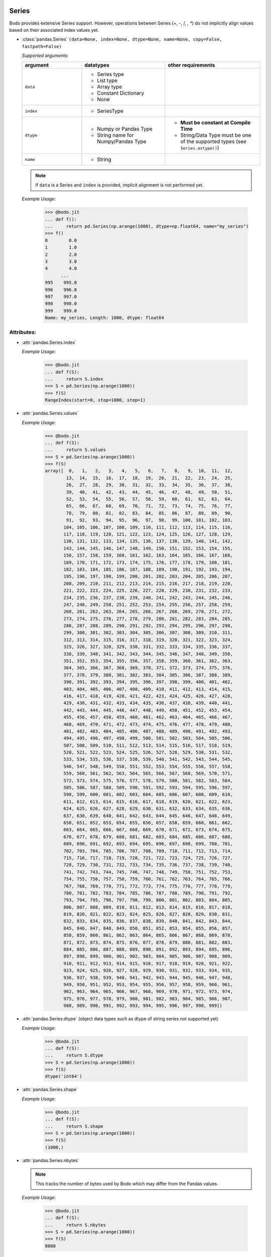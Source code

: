 .. _series:

Series
~~~~~~

Bodo provides extensive Series support.
However, operations between Series (+, -, /, *, **) do not
implicitly align values based on their
associated index values yet.


* :class:`pandas.Series` ``(data=None, index=None, dtype=None, name=None, copy=False, fastpath=False)``

  `Supported arguments`:

  .. list-table::
   :widths: 25 35 40
   :header-rows: 1

   * - argument
     - datatypes
     - other requirements
   * - ``data``
     - - Series type
       - List type
       - Array type
       - Constant Dictionary
       - None
     -
   * - ``index``
     - - SeriesType
     -
   * - ``dtype``
     - - Numpy or Pandas Type
       - String name for Numpy/Pandas Type
     - - **Must be constant at Compile Time**
       - String/Data Type must be one of the supported types (see ``Series.astype()``)
   * - ``name``
     - - String
     -

  .. note::

    If ``data`` is a Series and ``index`` is provided, implicit alignment is
    not performed yet.

  `Example Usage`:

    .. code-block:: ipython3

      >>> @bodo.jit
      ... def f():
      ...     return pd.Series(np.arange(1000), dtype=np.float64, name="my_series")
      >>> f()
      0        0.0
      1        1.0
      2        2.0
      3        3.0
      4        4.0
            ...
      995    995.0
      996    996.0
      997    997.0
      998    998.0
      999    999.0
      Name: my_series, Length: 1000, dtype: float64


Attributes:
***********

* :attr:`pandas.Series.index`

  `Example Usage`:

    .. code-block:: ipython3

      >>> @bodo.jit
      ... def f(S):
      ...     return S.index
      >>> S = pd.Series(np.arange(1000))
      >>> f(S)
      RangeIndex(start=0, stop=1000, step=1)

* :attr:`pandas.Series.values`

  `Example Usage`:

    .. code-block:: ipython3

      >>> @bodo.jit
      ... def f(S):
      ...     return S.values
      >>> S = pd.Series(np.arange(1000))
      >>> f(S)
      array([  0,   1,   2,   3,   4,   5,   6,   7,   8,   9,  10,  11,  12,
              13,  14,  15,  16,  17,  18,  19,  20,  21,  22,  23,  24,  25,
              26,  27,  28,  29,  30,  31,  32,  33,  34,  35,  36,  37,  38,
              39,  40,  41,  42,  43,  44,  45,  46,  47,  48,  49,  50,  51,
              52,  53,  54,  55,  56,  57,  58,  59,  60,  61,  62,  63,  64,
              65,  66,  67,  68,  69,  70,  71,  72,  73,  74,  75,  76,  77,
              78,  79,  80,  81,  82,  83,  84,  85,  86,  87,  88,  89,  90,
              91,  92,  93,  94,  95,  96,  97,  98,  99, 100, 101, 102, 103,
             104, 105, 106, 107, 108, 109, 110, 111, 112, 113, 114, 115, 116,
             117, 118, 119, 120, 121, 122, 123, 124, 125, 126, 127, 128, 129,
             130, 131, 132, 133, 134, 135, 136, 137, 138, 139, 140, 141, 142,
             143, 144, 145, 146, 147, 148, 149, 150, 151, 152, 153, 154, 155,
             156, 157, 158, 159, 160, 161, 162, 163, 164, 165, 166, 167, 168,
             169, 170, 171, 172, 173, 174, 175, 176, 177, 178, 179, 180, 181,
             182, 183, 184, 185, 186, 187, 188, 189, 190, 191, 192, 193, 194,
             195, 196, 197, 198, 199, 200, 201, 202, 203, 204, 205, 206, 207,
             208, 209, 210, 211, 212, 213, 214, 215, 216, 217, 218, 219, 220,
             221, 222, 223, 224, 225, 226, 227, 228, 229, 230, 231, 232, 233,
             234, 235, 236, 237, 238, 239, 240, 241, 242, 243, 244, 245, 246,
             247, 248, 249, 250, 251, 252, 253, 254, 255, 256, 257, 258, 259,
             260, 261, 262, 263, 264, 265, 266, 267, 268, 269, 270, 271, 272,
             273, 274, 275, 276, 277, 278, 279, 280, 281, 282, 283, 284, 285,
             286, 287, 288, 289, 290, 291, 292, 293, 294, 295, 296, 297, 298,
             299, 300, 301, 302, 303, 304, 305, 306, 307, 308, 309, 310, 311,
             312, 313, 314, 315, 316, 317, 318, 319, 320, 321, 322, 323, 324,
             325, 326, 327, 328, 329, 330, 331, 332, 333, 334, 335, 336, 337,
             338, 339, 340, 341, 342, 343, 344, 345, 346, 347, 348, 349, 350,
             351, 352, 353, 354, 355, 356, 357, 358, 359, 360, 361, 362, 363,
             364, 365, 366, 367, 368, 369, 370, 371, 372, 373, 374, 375, 376,
             377, 378, 379, 380, 381, 382, 383, 384, 385, 386, 387, 388, 389,
             390, 391, 392, 393, 394, 395, 396, 397, 398, 399, 400, 401, 402,
             403, 404, 405, 406, 407, 408, 409, 410, 411, 412, 413, 414, 415,
             416, 417, 418, 419, 420, 421, 422, 423, 424, 425, 426, 427, 428,
             429, 430, 431, 432, 433, 434, 435, 436, 437, 438, 439, 440, 441,
             442, 443, 444, 445, 446, 447, 448, 449, 450, 451, 452, 453, 454,
             455, 456, 457, 458, 459, 460, 461, 462, 463, 464, 465, 466, 467,
             468, 469, 470, 471, 472, 473, 474, 475, 476, 477, 478, 479, 480,
             481, 482, 483, 484, 485, 486, 487, 488, 489, 490, 491, 492, 493,
             494, 495, 496, 497, 498, 499, 500, 501, 502, 503, 504, 505, 506,
             507, 508, 509, 510, 511, 512, 513, 514, 515, 516, 517, 518, 519,
             520, 521, 522, 523, 524, 525, 526, 527, 528, 529, 530, 531, 532,
             533, 534, 535, 536, 537, 538, 539, 540, 541, 542, 543, 544, 545,
             546, 547, 548, 549, 550, 551, 552, 553, 554, 555, 556, 557, 558,
             559, 560, 561, 562, 563, 564, 565, 566, 567, 568, 569, 570, 571,
             572, 573, 574, 575, 576, 577, 578, 579, 580, 581, 582, 583, 584,
             585, 586, 587, 588, 589, 590, 591, 592, 593, 594, 595, 596, 597,
             598, 599, 600, 601, 602, 603, 604, 605, 606, 607, 608, 609, 610,
             611, 612, 613, 614, 615, 616, 617, 618, 619, 620, 621, 622, 623,
             624, 625, 626, 627, 628, 629, 630, 631, 632, 633, 634, 635, 636,
             637, 638, 639, 640, 641, 642, 643, 644, 645, 646, 647, 648, 649,
             650, 651, 652, 653, 654, 655, 656, 657, 658, 659, 660, 661, 662,
             663, 664, 665, 666, 667, 668, 669, 670, 671, 672, 673, 674, 675,
             676, 677, 678, 679, 680, 681, 682, 683, 684, 685, 686, 687, 688,
             689, 690, 691, 692, 693, 694, 695, 696, 697, 698, 699, 700, 701,
             702, 703, 704, 705, 706, 707, 708, 709, 710, 711, 712, 713, 714,
             715, 716, 717, 718, 719, 720, 721, 722, 723, 724, 725, 726, 727,
             728, 729, 730, 731, 732, 733, 734, 735, 736, 737, 738, 739, 740,
             741, 742, 743, 744, 745, 746, 747, 748, 749, 750, 751, 752, 753,
             754, 755, 756, 757, 758, 759, 760, 761, 762, 763, 764, 765, 766,
             767, 768, 769, 770, 771, 772, 773, 774, 775, 776, 777, 778, 779,
             780, 781, 782, 783, 784, 785, 786, 787, 788, 789, 790, 791, 792,
             793, 794, 795, 796, 797, 798, 799, 800, 801, 802, 803, 804, 805,
             806, 807, 808, 809, 810, 811, 812, 813, 814, 815, 816, 817, 818,
             819, 820, 821, 822, 823, 824, 825, 826, 827, 828, 829, 830, 831,
             832, 833, 834, 835, 836, 837, 838, 839, 840, 841, 842, 843, 844,
             845, 846, 847, 848, 849, 850, 851, 852, 853, 854, 855, 856, 857,
             858, 859, 860, 861, 862, 863, 864, 865, 866, 867, 868, 869, 870,
             871, 872, 873, 874, 875, 876, 877, 878, 879, 880, 881, 882, 883,
             884, 885, 886, 887, 888, 889, 890, 891, 892, 893, 894, 895, 896,
             897, 898, 899, 900, 901, 902, 903, 904, 905, 906, 907, 908, 909,
             910, 911, 912, 913, 914, 915, 916, 917, 918, 919, 920, 921, 922,
             923, 924, 925, 926, 927, 928, 929, 930, 931, 932, 933, 934, 935,
             936, 937, 938, 939, 940, 941, 942, 943, 944, 945, 946, 947, 948,
             949, 950, 951, 952, 953, 954, 955, 956, 957, 958, 959, 960, 961,
             962, 963, 964, 965, 966, 967, 968, 969, 970, 971, 972, 973, 974,
             975, 976, 977, 978, 979, 980, 981, 982, 983, 984, 985, 986, 987,
             988, 989, 990, 991, 992, 993, 994, 995, 996, 997, 998, 999])


* :attr:`pandas.Series.dtype` (object data types such as dtype of
  string series not supported yet)

  `Example Usage`:

    .. code-block:: ipython3

      >>> @bodo.jit
      ... def f(S):
      ...     return S.dtype
      >>> S = pd.Series(np.arange(1000))
      >>> f(S)
      dtype('int64')

* :attr:`pandas.Series.shape`

  `Example Usage`:

    .. code-block:: ipython3

      >>> @bodo.jit
      ... def f(S):
      ...     return S.shape
      >>> S = pd.Series(np.arange(1000))
      >>> f(S)
      (1000,)

* :attr:`pandas.Series.nbytes`

  .. note::
    This tracks the number of bytes used by Bodo which may differ
    from the Pandas values.

  `Example Usage`:

    .. code-block:: ipython3

      >>> @bodo.jit
      ... def f(S):
      ...     return S.nbytes
      >>> S = pd.Series(np.arange(1000))
      >>> f(S)
      8000

* :attr:`pandas.Series.ndim`

  `Example Usage`:

    .. code-block:: ipython3

      >>> @bodo.jit
      ... def f(S):
      ...     return S.ndim
      >>> S = pd.Series(np.arange(1000))
      >>> f(S)
      1

* :attr:`pandas.Series.size`

  `Example Usage`:

    .. code-block:: ipython3

      >>> @bodo.jit
      ... def f(S):
      ...     return S.size
      >>> S = pd.Series(np.arange(1000))
      >>> f(S)
      1000

* :attr:`pandas.Series.T`

  `Example Usage`:

    .. code-block:: ipython3

      >>> @bodo.jit
      ... def f(S):
      ...     return S.T
      >>> S = pd.Series(np.arange(1000))
      >>> f(S)
      0        0
      1        1
      2        2
      3        3
      4        4
            ...
      995    995
      996    996
      997    997
      998    998
      999    999
      Length: 1000, dtype: int64


* :meth:`pandas.Series.memory_usage` ``(index=True, deep=False)``

  `Supported Arguments`:

  .. list-table::
   :widths: 25 35 40
   :header-rows: 1

   * - argument
     - datatypes
     - other requirements
   * - ``index``
     - - Boolean
     - **Must be constant at Compile Time**

  .. note::
    This tracks the number of bytes used by Bodo which may differ
    from the Pandas values.


  `Example Usage`:

    .. code-block:: ipython3

      >>> @bodo.jit
      ... def f(S):
      ...     return S.memory_usage()
      >>> S = pd.Series(np.arange(1000))
      >>> f(S)
      8024

* :attr:`pandas.Series.hasnans`

  `Example Usage`:

    .. code-block:: ipython3

      >>> @bodo.jit
      ... def f(S):
      ...     return S.hasnans
      >>> S = pd.Series(np.arange(1000))
      >>> f(S)
      False

* :attr:`pandas.Series.empty`

  `Example Usage`:

    .. code-block:: ipython3

      >>> @bodo.jit
      ... def f(S):
      ...     return S.empty
      >>> S = pd.Series(np.arange(1000))
      >>> f(S)
      False

* :attr:`pandas.Series.dtypes`

  `Example Usage`:

    .. code-block:: ipython3

      >>> @bodo.jit
      ... def f(S):
      ...     return S.dtypes
      >>> S = pd.Series(np.arange(1000))
      >>> f(S)
      dtype('int64')

* :attr:`pandas.Series.name`

  `Example Usage`:

    .. code-block:: ipython3

      >>> @bodo.jit
      ... def f(S):
      ...     return S.name
      >>> S = pd.Series(np.arange(1000), name="my_series")
      >>> f(S)
      'my_series'

Conversion:
***********

* :meth:`pandas.Series.astype` ``(dtype, copy=True, errors="raise", _bodo_nan_to_str=True)``

  `Supported Arguments`:

  .. list-table::
   :widths: 25 35 40
   :header-rows: 1

   * - argument
     - datatypes
     - other requirements
   * - ``dtype``
     - - String (string must be parsable by ``np.dtype``)
       - Valid type (see types)
       - The following functions: float, int, bool, str
     - **Must be constant at Compile Time**
   * - ``copy``
     - - Boolean
     - **Must be constant at Compile Time**
   * - ``_bodo_nan_to_str``
     - - Boolean
     -  - **Must be constant at Compile Time**
        - Argument unique to Bodo. When ``True`` NA values in
          when converting to string are represented as NA instead
          of a string representation of the NA value (i.e. 'nan'),
          the default Pandas behavior.

  `Example Usage`:

    .. code-block:: ipython3

      >>> @bodo.jit
      ... def f(S):
      ...     return S.astype(np.float32)
      >>> S = pd.Series(np.arange(1000))
      >>> f(S)
      0        0.0
      1        1.0
      2        2.0
      3        3.0
      4        4.0
            ...
      995    995.0
      996    996.0
      997    997.0
      998    998.0
      999    999.0
      Length: 1000, dtype: float32

* :meth:`pandas.Series.copy` ``(deep=True)``

  `Supported Arguments`:

  .. list-table::
   :widths: 25 35
   :header-rows: 1

   * - argument
     - datatypes
   * - ``deep``
     - - Boolean

  `Example Usage`:

    .. code-block:: ipython3

      >>> @bodo.jit
      ... def f(S):
      ...     return S.copy()
      >>> S = pd.Series(np.arange(1000))
      >>> f(S)
      0        0
      1        1
      2        2
      3        3
      4        4
            ...
      995    995
      996    996
      997    997
      998    998
      999    999
      Length: 1000, dtype: int64

* :meth:`pandas.Series.to_numpy` ``(dtype=None, copy=False, na_value=None)``

  `Supported Arguments`: None

  `Example Usage`:

    .. code-block:: ipython3

      >>> @bodo.jit
      ... def f(S):
      ...     return S.to_numpy()
      >>> S = pd.Series(np.arange(1000))
      >>> f(S)
      array([  0,   1,   2,   3,   4,   5,   6,   7,   8,   9,  10,  11,  12,
              13,  14,  15,  16,  17,  18,  19,  20,  21,  22,  23,  24,  25,
              26,  27,  28,  29,  30,  31,  32,  33,  34,  35,  36,  37,  38,
              39,  40,  41,  42,  43,  44,  45,  46,  47,  48,  49,  50,  51,
              52,  53,  54,  55,  56,  57,  58,  59,  60,  61,  62,  63,  64,
              65,  66,  67,  68,  69,  70,  71,  72,  73,  74,  75,  76,  77,
              78,  79,  80,  81,  82,  83,  84,  85,  86,  87,  88,  89,  90,
              91,  92,  93,  94,  95,  96,  97,  98,  99, 100, 101, 102, 103,
             104, 105, 106, 107, 108, 109, 110, 111, 112, 113, 114, 115, 116,
             117, 118, 119, 120, 121, 122, 123, 124, 125, 126, 127, 128, 129,
             130, 131, 132, 133, 134, 135, 136, 137, 138, 139, 140, 141, 142,
             143, 144, 145, 146, 147, 148, 149, 150, 151, 152, 153, 154, 155,
             156, 157, 158, 159, 160, 161, 162, 163, 164, 165, 166, 167, 168,
             169, 170, 171, 172, 173, 174, 175, 176, 177, 178, 179, 180, 181,
             182, 183, 184, 185, 186, 187, 188, 189, 190, 191, 192, 193, 194,
             195, 196, 197, 198, 199, 200, 201, 202, 203, 204, 205, 206, 207,
             208, 209, 210, 211, 212, 213, 214, 215, 216, 217, 218, 219, 220,
             221, 222, 223, 224, 225, 226, 227, 228, 229, 230, 231, 232, 233,
             234, 235, 236, 237, 238, 239, 240, 241, 242, 243, 244, 245, 246,
             247, 248, 249, 250, 251, 252, 253, 254, 255, 256, 257, 258, 259,
             260, 261, 262, 263, 264, 265, 266, 267, 268, 269, 270, 271, 272,
             273, 274, 275, 276, 277, 278, 279, 280, 281, 282, 283, 284, 285,
             286, 287, 288, 289, 290, 291, 292, 293, 294, 295, 296, 297, 298,
             299, 300, 301, 302, 303, 304, 305, 306, 307, 308, 309, 310, 311,
             312, 313, 314, 315, 316, 317, 318, 319, 320, 321, 322, 323, 324,
             325, 326, 327, 328, 329, 330, 331, 332, 333, 334, 335, 336, 337,
             338, 339, 340, 341, 342, 343, 344, 345, 346, 347, 348, 349, 350,
             351, 352, 353, 354, 355, 356, 357, 358, 359, 360, 361, 362, 363,
             364, 365, 366, 367, 368, 369, 370, 371, 372, 373, 374, 375, 376,
             377, 378, 379, 380, 381, 382, 383, 384, 385, 386, 387, 388, 389,
             390, 391, 392, 393, 394, 395, 396, 397, 398, 399, 400, 401, 402,
             403, 404, 405, 406, 407, 408, 409, 410, 411, 412, 413, 414, 415,
             416, 417, 418, 419, 420, 421, 422, 423, 424, 425, 426, 427, 428,
             429, 430, 431, 432, 433, 434, 435, 436, 437, 438, 439, 440, 441,
             442, 443, 444, 445, 446, 447, 448, 449, 450, 451, 452, 453, 454,
             455, 456, 457, 458, 459, 460, 461, 462, 463, 464, 465, 466, 467,
             468, 469, 470, 471, 472, 473, 474, 475, 476, 477, 478, 479, 480,
             481, 482, 483, 484, 485, 486, 487, 488, 489, 490, 491, 492, 493,
             494, 495, 496, 497, 498, 499, 500, 501, 502, 503, 504, 505, 506,
             507, 508, 509, 510, 511, 512, 513, 514, 515, 516, 517, 518, 519,
             520, 521, 522, 523, 524, 525, 526, 527, 528, 529, 530, 531, 532,
             533, 534, 535, 536, 537, 538, 539, 540, 541, 542, 543, 544, 545,
             546, 547, 548, 549, 550, 551, 552, 553, 554, 555, 556, 557, 558,
             559, 560, 561, 562, 563, 564, 565, 566, 567, 568, 569, 570, 571,
             572, 573, 574, 575, 576, 577, 578, 579, 580, 581, 582, 583, 584,
             585, 586, 587, 588, 589, 590, 591, 592, 593, 594, 595, 596, 597,
             598, 599, 600, 601, 602, 603, 604, 605, 606, 607, 608, 609, 610,
             611, 612, 613, 614, 615, 616, 617, 618, 619, 620, 621, 622, 623,
             624, 625, 626, 627, 628, 629, 630, 631, 632, 633, 634, 635, 636,
             637, 638, 639, 640, 641, 642, 643, 644, 645, 646, 647, 648, 649,
             650, 651, 652, 653, 654, 655, 656, 657, 658, 659, 660, 661, 662,
             663, 664, 665, 666, 667, 668, 669, 670, 671, 672, 673, 674, 675,
             676, 677, 678, 679, 680, 681, 682, 683, 684, 685, 686, 687, 688,
             689, 690, 691, 692, 693, 694, 695, 696, 697, 698, 699, 700, 701,
             702, 703, 704, 705, 706, 707, 708, 709, 710, 711, 712, 713, 714,
             715, 716, 717, 718, 719, 720, 721, 722, 723, 724, 725, 726, 727,
             728, 729, 730, 731, 732, 733, 734, 735, 736, 737, 738, 739, 740,
             741, 742, 743, 744, 745, 746, 747, 748, 749, 750, 751, 752, 753,
             754, 755, 756, 757, 758, 759, 760, 761, 762, 763, 764, 765, 766,
             767, 768, 769, 770, 771, 772, 773, 774, 775, 776, 777, 778, 779,
             780, 781, 782, 783, 784, 785, 786, 787, 788, 789, 790, 791, 792,
             793, 794, 795, 796, 797, 798, 799, 800, 801, 802, 803, 804, 805,
             806, 807, 808, 809, 810, 811, 812, 813, 814, 815, 816, 817, 818,
             819, 820, 821, 822, 823, 824, 825, 826, 827, 828, 829, 830, 831,
             832, 833, 834, 835, 836, 837, 838, 839, 840, 841, 842, 843, 844,
             845, 846, 847, 848, 849, 850, 851, 852, 853, 854, 855, 856, 857,
             858, 859, 860, 861, 862, 863, 864, 865, 866, 867, 868, 869, 870,
             871, 872, 873, 874, 875, 876, 877, 878, 879, 880, 881, 882, 883,
             884, 885, 886, 887, 888, 889, 890, 891, 892, 893, 894, 895, 896,
             897, 898, 899, 900, 901, 902, 903, 904, 905, 906, 907, 908, 909,
             910, 911, 912, 913, 914, 915, 916, 917, 918, 919, 920, 921, 922,
             923, 924, 925, 926, 927, 928, 929, 930, 931, 932, 933, 934, 935,
             936, 937, 938, 939, 940, 941, 942, 943, 944, 945, 946, 947, 948,
             949, 950, 951, 952, 953, 954, 955, 956, 957, 958, 959, 960, 961,
             962, 963, 964, 965, 966, 967, 968, 969, 970, 971, 972, 973, 974,
             975, 976, 977, 978, 979, 980, 981, 982, 983, 984, 985, 986, 987,
             988, 989, 990, 991, 992, 993, 994, 995, 996, 997, 998, 999])

* :meth:`pandas.Series.to_list` ``()``

  .. note::
    Calling ``to_list`` on a non-float array with
    NA values with cause a runtime exception.

  `Example Usage`:

    .. code-block:: ipython3

      >>> @bodo.jit
      ... def f(S):
      ...     return S.to_list()
      >>> S = pd.Series(np.arange(50))
      >>> f(S)
      [0,
       1,
       2,
       3,
       4,
       5,
       6,
       7,
       8,
       9,
       10,
       11,
       12,
       13,
       14,
       15,
       16,
       17,
       18,
       19,
       20,
       21,
       22,
       23,
       24,
       25,
       26,
       27,
       28,
       29,
       30,
       31,
       32,
       33,
       34,
       35,
       36,
       37,
       38,
       39,
       40,
       41,
       42,
       43,
       44,
       45,
       46,
       47,
       48,
       49]



* :meth:`pandas.Series.tolist` ``()``

  .. note::
    Calling ``tolist`` on a non-float array with
    NA values with cause a runtime exception.

  `Example Usage`:

    .. code-block:: ipython3

      >>> @bodo.jit
      ... def f(S):
      ...     return S.tolist()
      >>> S = pd.Series(np.arange(50))
      >>> f(S)
      [0,
       1,
       2,
       3,
       4,
       5,
       6,
       7,
       8,
       9,
       10,
       11,
       12,
       13,
       14,
       15,
       16,
       17,
       18,
       19,
       20,
       21,
       22,
       23,
       24,
       25,
       26,
       27,
       28,
       29,
       30,
       31,
       32,
       33,
       34,
       35,
       36,
       37,
       38,
       39,
       40,
       41,
       42,
       43,
       44,
       45,
       46,
       47,
       48,
       49]


Indexing, iteration:
********************

Location based indexing using `[]`, `iat`, and `iloc` is supported.
Changing values of existing string Series using these operators
is not supported yet.

* :meth:`pandas.Series.iat`

We only support indexing using ``iat`` using a pair of integers

  `Example Usage`:

    .. code-block:: ipython3

      >>> @bodo.jit
      ... def f(S, i):
      ...   return S.iat[i]
      >>> S = pd.Series(np.arange(1000))
      >>> f(S, 27)
      27

* :meth:`pandas.Series.iloc`

  `getitem`:

    - ``Series.iloc`` supports single integer indexing (returns a scalar) ``S.iloc[0]``

    - ``Series.iloc`` supports list/array/series of integers/bool (returns a Series) ``S.iloc[[0,1,2]]``

    - ``Series.iloc`` supports integer slice (returns a Series) ``S.iloc[[0:2]]``


  `setitem`:

    - Supports the same cases as getitem but the array type must be mutable (i.e. numeric array)

  `Example Usage`:

    .. code-block:: ipython3

      >>> @bodo.jit
      ... def f(S, idx):
      ...   return S.iloc[idx]
      >>> S = pd.Series(np.arange(1000))
      >>> f(S, [1, 4, 29])
      1      1
      4      4
      29    29
      dtype: int64


* :meth:`pandas.Series.loc`

  `getitem`:

    - ``Series.loc`` supports list/array of booleans
    - ``Series.loc`` supports integer with RangeIndex

  `setitem`:

    - ``Series.loc`` supports list/array of booleans


  `Example Usage`:

    .. code-block:: ipython3

      >>> @bodo.jit
      ... def f(S, idx):
      ...   return S.loc[idx]
      >>> S = pd.Series(np.arange(1000))
      >>> f(S, S < 10)
      0    0
      1    1
      2    2
      3    3
      4    4
      5    5
      6    6
      7    7
      8    8
      9    9
      dtype: int64

Binary operator functions:
**************************

* :meth:`pandas.Series.add` ``(other, level=None, fill_value=None, axis=0)``

  `Supported arguments`:

  .. list-table::
   :widths: 25 35
   :header-rows: 1

   * - argument
     - datatypes
   * - ``other``
     - - numeric scalar
       - array with numeric data
       - Series with numeric data
   * - ``fill_value``
     - - numeric scalar

  .. note::
    ``Series.add`` is only supported on Series of numeric data.

  `Example Usage`:

    .. code-block:: ipython3

      >>> @bodo.jit
      ... def f(S, other):
      ...   return S.add(other)
      >>> S = pd.Series(np.arange(1, 1001))
      >>> other = pd.Series(reversed(np.arange(1, 1001)))
      >>> f(S, other)
      0      1001
      1      1001
      2      1001
      3      1001
      4      1001
            ...
      995    1001
      996    1001
      997    1001
      998    1001
      999    1001
      Length: 1000, dtype: int64


* :meth:`pandas.Series.sub` ``(other, level=None, fill_value=None, axis=0)``

  `Supported arguments`:

  .. list-table::
   :widths: 25 35
   :header-rows: 1

   * - argument
     - datatypes
   * - ``other``
     - - numeric scalar
       - array with numeric data
       - Series with numeric data
   * - ``fill_value``
     - - numeric scalar

  .. note::
    ``Series.sub`` is only supported on Series of numeric data.

  `Example Usage`:

    .. code-block:: ipython3

      >>> @bodo.jit
      ... def f(S, other):
      ...   return S.sub(other)
      >>> S = pd.Series(np.arange(1, 1001))
      >>> other = pd.Series(reversed(np.arange(1, 1001)))
      >>> f(S, other)
      0     -999
      1     -997
      2     -995
      3     -993
      4     -991
            ...
      995    991
      996    993
      997    995
      998    997
      999    999
      Length: 1000, dtype: int64

* :meth:`pandas.Series.mul` ``(other, level=None, fill_value=None, axis=0)``

  `Supported arguments`:

  .. list-table::
   :widths: 25 35
   :header-rows: 1

   * - argument
     - datatypes
   * - ``other``
     - - numeric scalar
       - array with numeric data
       - Series with numeric data
   * - ``fill_value``
     - - numeric scalar

  .. note::
    ``Series.mul`` is only supported on Series of numeric data.

  `Example Usage`:

    .. code-block:: ipython3

      >>> @bodo.jit
      ... def f(S, other):
      ...   return S.mul(other)
      >>> S = pd.Series(np.arange(1, 1001))
      >>> other = pd.Series(reversed(np.arange(1, 1001)))
      >>> f(S, other)
      0      1000
      1      1998
      2      2994
      3      3988
      4      4980
            ...
      995    4980
      996    3988
      997    2994
      998    1998
      999    1000
      Length: 1000, dtype: int64

* :meth:`pandas.Series.div` ``(other, level=None, fill_value=None, axis=0)``

  `Supported arguments`:

  .. list-table::
   :widths: 25 35
   :header-rows: 1

   * - argument
     - datatypes
   * - ``other``
     - - numeric scalar
       - array with numeric data
       - Series with numeric data
   * - ``fill_value``
     - - numeric scalar

  .. note::
    ``Series.div`` is only supported on Series of numeric data.

  `Example Usage`:

    .. code-block:: ipython3

      >>> @bodo.jit
      ... def f(S, other):
      ...   return S.div(other)
      >>> S = pd.Series(np.arange(1, 1001))
      >>> other = pd.Series(reversed(np.arange(1, 1001)))
      >>> f(S, other)
      0         0.001000
      1         0.002002
      2         0.003006
      3         0.004012
      4         0.005020
                ...
      995     199.200000
      996     249.250000
      997     332.666667
      998     499.500000
      999    1000.000000
      Length: 1000, dtype: float64

* :meth:`pandas.Series.truediv` ``(other, level=None, fill_value=None, axis=0)``

  `Supported arguments`:

  .. list-table::
   :widths: 25 35
   :header-rows: 1

   * - argument
     - datatypes
   * - ``other``
     - - numeric scalar
       - array with numeric data
       - Series with numeric data
   * - ``fill_value``
     - - numeric scalar

  .. note::
    ``Series.truediv`` is only supported on Series of numeric data.

  `Example Usage`:

    .. code-block:: ipython3

      >>> @bodo.jit
      ... def f(S, other):
      ...   return S.truediv(other)
      >>> S = pd.Series(np.arange(1, 1001))
      >>> other = pd.Series(reversed(np.arange(1, 1001)))
      >>> f(S, other)
      0         0.001000
      1         0.002002
      2         0.003006
      3         0.004012
      4         0.005020
                ...
      995     199.200000
      996     249.250000
      997     332.666667
      998     499.500000
      999    1000.000000
      Length: 1000, dtype: float64

* :meth:`pandas.Series.floordiv` ``(other, level=None, fill_value=None, axis=0)``

  `Supported arguments`:

  .. list-table::
   :widths: 25 35
   :header-rows: 1

   * - argument
     - datatypes
   * - ``other``
     - - numeric scalar
       - array with numeric data
       - Series with numeric data
   * - ``fill_value``
     - - numeric scalar

  .. note::
    ``Series.floordiv`` is only supported on Series of numeric data.

  `Example Usage`:

    .. code-block:: ipython3

      >>> @bodo.jit
      ... def f(S, other):
      ...   return S.floordiv(other)
      >>> S = pd.Series(np.arange(1, 1001))
      >>> other = pd.Series(reversed(np.arange(1, 1001)))
      >>> f(S, other)
      0         0
      1         0
      2         0
      3         0
      4         0
            ...
      995     199
      996     249
      997     332
      998     499
      999    1000
      Length: 1000, dtype: int64

* :meth:`pandas.Series.mod` ``(other, level=None, fill_value=None, axis=0)``

  `Supported arguments`:

  .. list-table::
   :widths: 25 35
   :header-rows: 1

   * - argument
     - datatypes
   * - ``other``
     - - numeric scalar
       - array with numeric data
       - Series with numeric data
   * - ``fill_value``
     - - numeric scalar

  .. note::
    ``Series.mod`` is only supported on Series of numeric data.

  `Example Usage`:

    .. code-block:: ipython3

      >>> @bodo.jit
      ... def f(S, other):
      ...   return S.mod(other)
      >>> S = pd.Series(np.arange(1, 1001))
      >>> other = pd.Series(reversed(np.arange(1, 1001)))
      >>> f(S, other)
      0      1
      1      2
      2      3
      3      4
      4      5
            ..
      995    1
      996    1
      997    2
      998    1
      999    0
      Length: 1000, dtype: int64

* :meth:`pandas.Series.pow` ``(other, level=None, fill_value=None, axis=0)``

  `Supported arguments`:

  .. list-table::
   :widths: 25 35
   :header-rows: 1

   * - argument
     - datatypes
   * - ``other``
     - - numeric scalar
       - array with numeric data
       - Series with numeric data
   * - ``fill_value``
     - - numeric scalar

  .. note::
    ``Series.pow`` is only supported on Series of numeric data.

  `Example Usage`:

    .. code-block:: ipython3

      >>> @bodo.jit
      ... def f(S, other):
      ...   return S.pow(other)
      >>> S = pd.Series(np.arange(1, 1001))
      >>> other = pd.Series(reversed(np.arange(1, 1001)))
      >>> f(S, other)
      0                        1
      1                        0
      2     -5459658280481875879
      3                        0
      4      3767675092665006833
                    ...
      995        980159361278976
      996           988053892081
      997              994011992
      998                 998001
      999                   1000
      Length: 1000, dtype: int64

* :meth:`pandas.Series.radd` ``(other, level=None, fill_value=None, axis=0)``

  `Supported arguments`:

  .. list-table::
   :widths: 25 35
   :header-rows: 1

   * - argument
     - datatypes
   * - ``other``
     - - numeric scalar
       - array with numeric data
       - Series with numeric data
   * - ``fill_value``
     - - numeric scalar

  .. note::
    ``Series.radd`` is only supported on Series of numeric data.

  `Example Usage`:

    .. code-block:: ipython3

      >>> @bodo.jit
      ... def f(S, other):
      ...   return S.radd(other)
      >>> S = pd.Series(np.arange(1, 1001))
      >>> other = pd.Series(reversed(np.arange(1, 1001)))
      >>> f(S, other)
      0      1001
      1      1001
      2      1001
      3      1001
      4      1001
            ...
      995    1001
      996    1001
      997    1001
      998    1001
      999    1001
      Length: 1000, dtype: int64

* :meth:`pandas.Series.rsub` ``(other, level=None, fill_value=None, axis=0)``

  `Supported arguments`:

  .. list-table::
   :widths: 25 35
   :header-rows: 1

   * - argument
     - datatypes
   * - ``other``
     - - numeric scalar
       - array with numeric data
       - Series with numeric data
   * - ``fill_value``
     - - numeric scalar

  .. note::
    ``Series.rsub`` is only supported on Series of numeric data.

  `Example Usage`:

    .. code-block:: ipython3

      >>> @bodo.jit
      ... def f(S, other):
      ...   return S.rsub(other)
      >>> S = pd.Series(np.arange(1, 1001))
      >>> other = pd.Series(reversed(np.arange(1, 1001)))
      >>> f(S, other)
      0      999
      1      997
      2      995
      3      993
      4      991
            ...
      995   -991
      996   -993
      997   -995
      998   -997
      999   -999
      Length: 1000, dtype: int64

* :meth:`pandas.Series.rmul` ``(other, level=None, fill_value=None, axis=0)``

  `Supported arguments`:

  .. list-table::
   :widths: 25 35
   :header-rows: 1

   * - argument
     - datatypes
   * - ``other``
     - - numeric scalar
       - array with numeric data
       - Series with numeric data
   * - ``fill_value``
     - - numeric scalar

  .. note::
    ``Series.rmul`` is only supported on Series of numeric data.

  `Example Usage`:

    .. code-block:: ipython3

      >>> @bodo.jit
      ... def f(S, other):
      ...   return S.rmul(other)
      >>> S = pd.Series(np.arange(1, 1001))
      >>> other = pd.Series(reversed(np.arange(1, 1001)))
      >>> f(S, other)
      0      1000
      1      1998
      2      2994
      3      3988
      4      4980
            ...
      995    4980
      996    3988
      997    2994
      998    1998
      999    1000
      Length: 1000, dtype: int64

* :meth:`pandas.Series.rdiv` ``(other, level=None, fill_value=None, axis=0)``

  `Supported arguments`:

  .. list-table::
   :widths: 25 35
   :header-rows: 1

   * - argument
     - datatypes
   * - ``other``
     - - numeric scalar
       - array with numeric data
       - Series with numeric data
   * - ``fill_value``
     - - numeric scalar

  .. note::
    ``Series.rdiv`` is only supported on Series of numeric data.

  `Example Usage`:

    .. code-block:: ipython3

      >>> @bodo.jit
      ... def f(S, other):
      ...   return S.rdiv(other)
      >>> S = pd.Series(np.arange(1, 1001))
      >>> other = pd.Series(reversed(np.arange(1, 1001)))
      >>> f(S, other)
      0      1000.000000
      1       499.500000
      2       332.666667
      3       249.250000
      4       199.200000
                ...
      995       0.005020
      996       0.004012
      997       0.003006
      998       0.002002
      999       0.001000
      Length: 1000, dtype: float64

* :meth:`pandas.Series.rtruediv` ``(other, level=None, fill_value=None, axis=0)``

  `Supported arguments`:

  .. list-table::
   :widths: 25 35
   :header-rows: 1

   * - argument
     - datatypes
   * - ``other``
     - - numeric scalar
       - array with numeric data
       - Series with numeric data
   * - ``fill_value``
     - - numeric scalar

  .. note::
    ``Series.rtruediv`` is only supported on Series of numeric data.

  `Example Usage`:

    .. code-block:: ipython3

      >>> @bodo.jit
      ... def f(S, other):
      ...   return S.rtruediv(other)
      >>> S = pd.Series(np.arange(1, 1001))
      >>> other = pd.Series(reversed(np.arange(1, 1001)))
      >>> f(S, other)
      0      1000.000000
      1       499.500000
      2       332.666667
      3       249.250000
      4       199.200000
                ...
      995       0.005020
      996       0.004012
      997       0.003006
      998       0.002002
      999       0.001000
      Length: 1000, dtype: float64

* :meth:`pandas.Series.rfloordiv` ``(other, level=None, fill_value=None, axis=0)``

  `Supported arguments`:

  .. list-table::
   :widths: 25 35
   :header-rows: 1

   * - argument
     - datatypes
   * - ``other``
     - - numeric scalar
       - array with numeric data
       - Series with numeric data
   * - ``fill_value``
     - - numeric scalar

  .. note::
    ``Series.rfloordiv`` is only supported on Series of numeric data.

  `Example Usage`:

    .. code-block:: ipython3

      >>> @bodo.jit
      ... def f(S, other):
      ...   return S.rfloordiv(other)
      >>> S = pd.Series(np.arange(1, 1001))
      >>> other = pd.Series(reversed(np.arange(1, 1001)))
      >>> f(S, other)
      0      1000
      1       499
      2       332
      3       249
      4       199
            ...
      995       0
      996       0
      997       0
      998       0
      999       0
      Length: 1000, dtype: int64

* :meth:`pandas.Series.rmod` ``(other, level=None, fill_value=None, axis=0)``

  `Supported arguments`:

  .. list-table::
   :widths: 25 35
   :header-rows: 1

   * - argument
     - datatypes
   * - ``other``
     - - numeric scalar
       - array with numeric data
       - Series with numeric data
   * - ``fill_value``
     - - numeric scalar

  .. note::
    ``Series.rmod`` is only supported on Series of numeric data.

  `Example Usage`:

    .. code-block:: ipython3

      >>> @bodo.jit
      ... def f(S, other):
      ...   return S.rmod(other)
      >>> S = pd.Series(np.arange(1, 1001))
      >>> other = pd.Series(reversed(np.arange(1, 1001)))
      >>> f(S, other)
      0      0
      1      1
      2      2
      3      1
      4      1
            ..
      995    5
      996    4
      997    3
      998    2
      999    1
      Length: 1000, dtype: int64

* :meth:`pandas.Series.rpow` ``(other, level=None, fill_value=None, axis=0)``

  `Supported arguments`:

  .. list-table::
   :widths: 25 35
   :header-rows: 1

   * - argument
     - datatypes
   * - ``other``
     - - numeric scalar
       - array with numeric data
       - Series with numeric data
   * - ``fill_value``
     - - numeric scalar

  .. note::
    ``Series.rpow`` is only supported on Series of numeric data.

  `Example Usage`:

    .. code-block:: ipython3

      >>> @bodo.jit
      ... def f(S, other):
      ...   return S.rpow(other)
      >>> S = pd.Series(np.arange(1, 1001))
      >>> other = pd.Series(reversed(np.arange(1, 1001)))
      >>> f(S, other)
      0                     1000
      1                   998001
      2                994011992
      3             988053892081
      4          980159361278976
                    ...
      995    3767675092665006833
      996                      0
      997   -5459658280481875879
      998                      0
      999                      1
      Length: 1000, dtype: int64

* :meth:`pandas.Series.combine` ``(other, func, fill_value=None)``

  `Supported arguments`:

  .. list-table::
   :widths: 25 35 40
   :header-rows: 1

   * - argument
     - datatypes
     - other requirements
   * - ``other``
     - - Array
       - Series
     -
   * - ``func``
     - - Function that takes two scalar arguments and returns a scalar value.
     -
   * - ``fill_value``
     - - scalar
     - Must be provided if the Series lengths aren't equal and the dtypes aren't floats.

  `Example Usage`:

    .. code-block:: ipython3

      >>> @bodo.jit
      ... def f(S, other):
      ...   return S.combine(other, lambda a, b: 2 * a + b)
      >>> S = pd.Series(np.arange(1, 1001))
      >>> other = pd.Series(reversed(np.arange(1, 1001)))
      >>> f(S, other)
      0      1002
      1      1003
      2      1004
      3      1005
      4      1006
            ...
      995    1997
      996    1998
      997    1999
      998    2000
      999    2001
      Length: 1000, dtype: int64

* :meth:`pandas.Series.round` ``(decimals=0)``

  `Supported arguments`:

  .. list-table::
   :widths: 25 35
   :header-rows: 1

   * - argument
     - datatypes
   * - ``other``
     - - Series with numeric data

  .. note::
    ``Series.round`` is only supported on Series of numeric data.

  `Example Usage`:

    .. code-block:: ipython3

      >>> @bodo.jit
      ... def f(S):
      ...   return S.round(2)
      >>> S = pd.Series(np.linspace(100, 1000))
      >>> f(S)
      0      100.00
      1      118.37
      2      136.73
      3      155.10
      4      173.47
      5      191.84
      6      210.20
      7      228.57
      8      246.94
      9      265.31
      10     283.67
      11     302.04
      12     320.41
      13     338.78
      14     357.14
      15     375.51
      16     393.88
      17     412.24
      18     430.61
      19     448.98
      20     467.35
      21     485.71
      22     504.08
      23     522.45
      24     540.82
      25     559.18
      26     577.55
      27     595.92
      28     614.29
      29     632.65
      30     651.02
      31     669.39
      32     687.76
      33     706.12
      34     724.49
      35     742.86
      36     761.22
      37     779.59
      38     797.96
      39     816.33
      40     834.69
      41     853.06
      42     871.43
      43     889.80
      44     908.16
      45     926.53
      46     944.90
      47     963.27
      48     981.63
      49    1000.00
      dtype: float64

* :meth:`pandas.Series.lt` ``(other, level=None, fill_value=None, axis=0)``

  `Supported arguments`:

  .. list-table::
   :widths: 25 35
   :header-rows: 1

   * - argument
     - datatypes
   * - ``other``
     - - numeric scalar
       - array with numeric data
       - Series with numeric data
   * - ``fill_value``
     - - numeric scalar

  .. note::
    ``Series.lt`` is only supported on Series of numeric data.

  `Example Usage`:

    .. code-block:: ipython3

      >>> @bodo.jit
      ... def f(S, other):
      ...   return S.lt(other)
      >>> S = pd.Series(np.arange(1, 1001))
      >>> other = pd.Series(reversed(np.arange(1, 1001)))
      >>> f(S, other)
      0       True
      1       True
      2       True
      3       True
      4       True
            ...
      995    False
      996    False
      997    False
      998    False
      999    False
      Length: 1000, dtype: bool

* :meth:`pandas.Series.gt` ``(other, level=None, fill_value=None, axis=0)``

  `Supported arguments`:

  .. list-table::
   :widths: 25 35
   :header-rows: 1

   * - argument
     - datatypes
   * - ``other``
     - - numeric scalar
       - array with numeric data
       - Series with numeric data
   * - ``fill_value``
     - - numeric scalar

  .. note::
    ``Series.gt`` is only supported on Series of numeric data.

  `Example Usage`:

    .. code-block:: ipython3

      >>> @bodo.jit
      ... def f(S, other):
      ...   return S.gt(other)
      >>> S = pd.Series(np.arange(1, 1001))
      >>> other = pd.Series(reversed(np.arange(1, 1001)))
      >>> f(S, other)
      0      False
      1      False
      2      False
      3      False
      4      False
            ...
      995     True
      996     True
      997     True
      998     True
      999     True
      Length: 1000, dtype: bool

* :meth:`pandas.Series.le` ``(other, level=None, fill_value=None, axis=0)``

  `Supported arguments`:

  .. list-table::
   :widths: 25 35
   :header-rows: 1

   * - argument
     - datatypes
   * - ``other``
     - - numeric scalar
       - array with numeric data
       - Series with numeric data
   * - ``fill_value``
     - - numeric scalar

  .. note::
    ``Series.le`` is only supported on Series of numeric data.

  `Example Usage`:

    .. code-block:: ipython3

      >>> @bodo.jit
      ... def f(S, other):
      ...   return S.le(other)
      >>> S = pd.Series(np.arange(1, 1001))
      >>> other = pd.Series(reversed(np.arange(1, 1001)))
      >>> f(S, other)
      0       True
      1       True
      2       True
      3       True
      4       True
            ...
      995    False
      996    False
      997    False
      998    False
      999    False
      Length: 1000, dtype: bool

* :meth:`pandas.Series.ge` ``(other, level=None, fill_value=None, axis=0)``

  `Supported arguments`:

  .. list-table::
   :widths: 25 35
   :header-rows: 1

   * - argument
     - datatypes
   * - ``other``
     - - numeric scalar
       - array with numeric data
       - Series with numeric data
   * - ``fill_value``
     - - numeric scalar

  .. note::
    ``Series.ge`` is only supported on Series of numeric data.

  `Example Usage`:

    .. code-block:: ipython3

      >>> @bodo.jit
      ... def f(S, other):
      ...   return S.ge(other)
      >>> S = pd.Series(np.arange(1, 1001))
      >>> other = pd.Series(reversed(np.arange(1, 1001)))
      >>> f(S, other)
      0      False
      1      False
      2      False
      3      False
      4      False
            ...
      995     True
      996     True
      997     True
      998     True
      999     True
      Length: 1000, dtype: bool

* :meth:`pandas.Series.ne` ``(other, level=None, fill_value=None, axis=0)``

  `Supported arguments`:

  .. list-table::
   :widths: 25 35
   :header-rows: 1

   * - argument
     - datatypes
   * - ``other``
     - - numeric scalar
       - array with numeric data
       - Series with numeric data
   * - ``fill_value``
     - - numeric scalar

  .. note::
    ``Series.ne`` is only supported on Series of numeric data.

  `Example Usage`:

    .. code-block:: ipython3

      >>> @bodo.jit
      ... def f(S, other):
      ...   return S.ne(other)
      >>> S = pd.Series(np.arange(1, 1001))
      >>> other = pd.Series(reversed(np.arange(1, 1001)))
      >>> f(S, other)
      0      True
      1      True
      2      True
      3      True
      4      True
            ...
      995    True
      996    True
      997    True
      998    True
      999    True
      Length: 1000, dtype: bool

* :meth:`pandas.Series.eq` ``(other, level=None, fill_value=None, axis=0)``

  `Supported arguments`:

  .. list-table::
   :widths: 25 35
   :header-rows: 1

   * - argument
     - datatypes
   * - ``other``
     - - numeric scalar
       - array with numeric data
       - Series with numeric data
   * - ``fill_value``
     - - numeric scalar

  .. note::
    ``Series.eq`` is only supported on Series of numeric data.

  `Example Usage`:

    .. code-block:: ipython3

      >>> @bodo.jit
      ... def f(S, other):
      ...   return S.eq(other)
      >>> S = pd.Series(np.arange(1, 1001))
      >>> other = pd.Series(reversed(np.arange(1, 1001)))
      >>> f(S, other)
      0      False
      1      False
      2      False
      3      False
      4      False
            ...
      995    False
      996    False
      997    False
      998    False
      999    False
      Length: 1000, dtype: bool

* :meth:`pandas.Series.dot` ``(other)``

  `Supported arguments`:

  .. list-table::
   :widths: 25 35
   :header-rows: 1

   * - argument
     - datatypes
   * - ``other``
     - - Series with numeric data

  .. note::
    ``Series.dot`` is only supported on Series of numeric data.

  `Example Usage`:

    .. code-block:: ipython3

      >>> @bodo.jit
      ... def f(S, other):
      ...   return S.dot(other)
      >>> S = pd.Series(np.arange(1, 1001))
      >>> other = pd.Series(reversed(np.arange(1, 1001)))
      >>> f(S, other)
      167167000

Function application, GroupBy & Window:
***************************************

* :meth:`pandas.Series.apply` ``(func, convert_dtype=True, args=(), **kwargs)``

  `Supported arguments`:

  .. list-table::
   :widths: 25 35 40
   :header-rows: 1

   * - argument
     - datatypes
     - other requirements
   * - ``func``
     - - JIT function or callable defined within a JIT function
       - Numpy ufunc
       - Constant String which is the name of a supported Series method or Numpy ufunc
     - - Additional arguments for ``func`` can be passed as additional arguments.


  `Example Usage`:

    .. code-block:: ipython3

      >>> @bodo.jit
      ... def f(S):
      ...   return S.apply(lambda x: x ** 0.75)
      >>> S = pd.Series(np.arange(100))
      >>> f(S)
      0      0.000000
      1      1.000000
      2      1.681793
      3      2.279507
      4      2.828427
              ...
      95    30.429352
      96    30.669269
      97    30.908562
      98    31.147239
      99    31.385308
      Length: 100, dtype: float64


* :meth:`pandas.Series.map` ``(arg, na_action=None)``

  `Supported arguments`:

  .. list-table::
   :widths: 25 35
   :header-rows: 1

   * - argument
     - datatypes
   * - ``arg``
     - - Dictionary
       - JIT function or callable defined within a JIT function
       - Constant String which refers to a supported Series method or Numpy ufunc
       - Numpy ufunc

  `Example Usage`:

    .. code-block:: ipython3

      >>> @bodo.jit
      ... def f(S):
      ...   return S.map(lambda x: x ** 0.75)
      >>> S = pd.Series(np.arange(100))
      >>> f(S)
      0      0.000000
      1      1.000000
      2      1.681793
      3      2.279507
      4      2.828427
              ...
      95    30.429352
      96    30.669269
      97    30.908562
      98    31.147239
      99    31.385308
      Length: 100, dtype: float64

* :meth:`pandas.Series.groupby` ``(by=None, axis=0, level=None, as_index=True, sort=True, group_keys=True, squeeze=NoDefault.no_default, observed=False, dropna=True)``

  `Supported arguments`:

  .. list-table::
    :widths: 25 35 40
    :header-rows: 1

    * - argument
      - datatypes
      - other requirements
    * - ``by``
      - - Array-like or Series data. This is not supported with Decimal or Categorical data.
      - - **Must be constant at Compile Time**
    * - ``level``
      - - integer
      - - **Must be constant at Compile Time**
        - Only ``level=0`` is supported and not with MultiIndex.


  .. important:

    You must provide exactly one of ``by`` and ``level``

  `Example Usage`:

    .. code:: ipython3

      >>> @bodo.jit
      ... def f(S, by_series):
      ...     return S.groupby(by_series).count()
      >>> S = pd.Series([1, 2, 24, None] * 5)
      >>> by_series = pd.Series(["421", "f31"] * 10)
      >>> f(S, by_series)

      421    10
      f31     5
      Name: , dtype: int64

  .. note::

    ``Series.groupby`` doesn't currently keep the name of the original Series.


* :meth:`pandas.Series.rolling` ``(window, min_periods=None, center=False, win_type=None, on=None, axis=0, closed=None, method='single')``

  (`window`, `min_periods` and `center` arguments supported)

  `Supported arguments`:

  .. list-table::
    :widths: 25 35
    :header-rows: 1

    * - argument
      - datatypes
    * - ``window``
      - - Integer
        - String representing a Time Offset
        - Timedelta
    * - ``min_periods``
      - - Integer
    * - ``center``
      - - Boolean

  `Example Usage`:

  .. code:: ipython3

    >>> @bodo.jit
    ... def f(S):
    ...     return S.rolling(2).mean()
    >>> S = pd.Series(np.arange(100))
    >>> f(S)
    0      NaN
      1      0.5
      2      1.5
      3      2.5
      4      3.5
            ...
      95    94.5
      96    95.5
      97    96.5
      98    97.5
      99    98.5
      Length: 100, dtype: float64

* :meth:`pandas.Series.pipe` ``(func, *args, **kwargs)``

  `Supported arguments`:

  .. list-table::
      :widths: 25 35 40
      :header-rows: 1

      * - argument
        - datatypes
        - other requirements
      * - ``func``
        - - JIT function or callable defined within a JIT function.
        - - Additional arguments for ``func`` can be passed as additional arguments.


  .. note::

    ``func`` cannot be a tuple

  `Example Usage`:

    .. code:: ipython3

      >>> @bodo.jit
      ... def f(S):
      ...     def g(row, y):
      ...         return row + y
      ...
      ...     def f(row):
      ...         return row * 2
      ...
      ...     return S.pipe(h).pipe(g, y=32)
      >>> S = pd.Series(np.arange(100))
      >>> f(S)
      0      32
      1      34
      2      36
      3      38
      4      40
           ...
      95    222
      96    224
      97    226
      98    228
      99    230
      Length: 100, dtype: int64


Computations / Descriptive Stats:
*********************************

Statistical functions below are supported without optional arguments
unless support is explicitly mentioned.

* :meth:`pandas.Series.abs` ``()``

  `Example Usage`:

    .. code-block:: ipython3

      >>> @bodo.jit
      ... def f(S):
      ...     return S.abs()
      >>> S = (pd.Series(np.arange(100)) % 7) - 2
      >>> f(S)
      0     2
      1     1
      2     0
      3     1
      4     2
           ..
      95    2
      96    3
      97    4
      98    2
      99    1
      Length: 100, dtype: int64

* :meth:`pandas.Series.all` ``(axis=0, bool_only=None, skipna=True, level=None)``

  `Supported Arguments`: None

  .. note::
    Bodo does not accept any additional arguments for Numpy compatability

  `Example Usage`:

    .. code-block:: ipython3

      >>> @bodo.jit
      ... def f(S):
      ...     return S.all()
      >>> S = pd.Series(np.arange(100)) % 7
      >>> f(S)
      False

* :meth:`pandas.Series.any` ``(axis=0, bool_only=None, skipna=True, level=None)``

  `Supported Arguments`: None

  .. note::
    Bodo does not accept any additional arguments for Numpy compatability

  `Example Usage`:

    .. code-block:: ipython3

      >>> @bodo.jit
      ... def f(S):
      ...     return S.any()
      >>> S = pd.Series(np.arange(100)) % 7
      >>> f(S)
      True

* :meth:`pandas.Series.autocorr` ``(lag=1)``

  `Supported arguments`:

  .. list-table::
    :widths: 25 35
    :header-rows: 1

    * - argument
      - datatypes
    * - ``lag``
      - - Integer

  `Example Usage`:

    .. code-block:: ipython3

      >>> @bodo.jit
      ... def f(S):
      ...     return S.autocorr(3)
      >>> S = pd.Series(np.arange(100)) % 7
      >>> f(S)
      -0.49872171657407155

* :meth:`pandas.Series.between` ``(left, right, inclusive='both')``

  `Supported arguments`:

  .. list-table::
    :widths: 25 35 40
    :header-rows: 1

    * - argument
      - datatypes
      - other requirements
    * - ``left``
      - - Scalar matching the Series type
      -
    * - ``right``
      - - Scalar matching the Series type
      -
    * - ``inclusive``
      - - One of ("both", "neither")
      - - **Must be constant at Compile Time**

  `Example Usage`:

    .. code-block:: ipython3

      >>> @bodo.jit
      ... def f(S):
      ...     return S.between(3, 5, "both")
      >>> S = pd.Series(np.arange(100)) % 7
      >>> f(S)
      0     False
      1     False
      2     False
      3      True
      4      True
            ...
      95     True
      96     True
      97    False
      98    False
      99    False
      Length: 100, dtype: bool

* :meth:`pandas.Series.corr` ``(other, method='pearson', min_periods=None)``

  `Supported arguments`:

  .. list-table::
    :widths: 25 35
    :header-rows: 1

    * - argument
      - datatypes
    * - ``other``
      - - Numeric Series or Array

  .. note::
    Series type must be numeric

  `Example Usage`:

    .. code-block:: ipython3

      >>> @bodo.jit
      ... def f(S, other):
      ...     return S.cov(other)
      >>> S = pd.Series(np.arange(100)) % 7
      >>> other = pd.Series(np.arange(100)) % 10
      >>> f(S, other)
      0.004326329627279103

* :meth:`pandas.Series.count` ``(level=None)``

  `Supported Arguments`: None

  `Example Usage`:

    .. code-block:: ipython3

      >>> @bodo.jit
      ... def f(S):
      ...     return S.count()
      >>> S = pd.Series(np.arange(100)) % 7
      >>> f(S)
      100

* :meth:`pandas.Series.cov` ``(other, min_periods=None, ddof=1)``

  `Supported arguments`:

  .. list-table::
    :widths: 25 35
    :header-rows: 1

    * - argument
      - datatypes
    * - ``other``
      - - Numeric Series or Array
    * - ``ddof``
      - - Integer

  .. note::
    Series type must be numeric

  `Example Usage`:

    .. code-block:: ipython3

      >>> @bodo.jit
      ... def f(S, other):
      ...     return S.cov(other)
      >>> S = pd.Series(np.arange(100)) % 7
      >>> other = pd.Series(np.arange(100)) % 10
      >>> f(S, other)
      0.025252525252525252


* :meth:`pandas.Series.cummin` ``(axis=None, skipna=True)``

  `Supported Arguments`: None

  .. note::
    Series type must be numeric

  .. note::
    Bodo does not accept any additional arguments for Numpy compatability

  `Example Usage`:

    .. code-block:: ipython3

      >>> @bodo.jit
      ... def f(S):
      ...     return S.cummin()
      >>> S = pd.Series(np.arange(100)) % 7
      >>> f(S)
      0     0
      1     0
      2     0
      3     0
      4     0
           ..
      95    0
      96    0
      97    0
      98    0
      99    0
      Length: 100, dtype: int64

* :meth:`pandas.Series.cummax` ``(axis=None, skipna=True)``

  `Supported Arguments`: None

  .. note::
    Series type must be numeric

  .. note::
    Bodo does not accept any additional arguments for Numpy compatability

  `Example Usage`:

    .. code-block:: ipython3

      >>> @bodo.jit
      ... def f(S):
      ...     return S.cummax()
      >>> S = pd.Series(np.arange(100)) % 7
      >>> f(S)
      0     0
      1     1
      2     2
      3     3
      4     4
           ..
      95    6
      96    6
      97    6
      98    6
      99    6
      Length: 100, dtype: int64

* :meth:`pandas.Series.cumprod` ``(axis=None, skipna=True)``

  `Supported Arguments`: None

  .. note::
    Series type must be numeric

  .. note::
    Bodo does not accept any additional arguments for Numpy compatability

  `Example Usage`:

    .. code-block:: ipython3

      >>> @bodo.jit
      ... def f(S):
      ...     return S.cumprod()
      >>> S = (pd.Series(np.arange(10)) % 7) + 1
      >>> f(S)
      0        1
      1        2
      2        6
      3       24
      4      120
      5      720
      6     5040
      7     5040
      8    10080
      9    30240
      dtype: int64

* :meth:`pandas.Series.cumsum` ``(axis=None, skipna=True)``

  `Supported Arguments`: None

  .. note::
    Series type must be numeric

  .. note::
    Bodo does not accept any additional arguments for Numpy compatability

  `Example Usage`:

    .. code-block:: ipython3

      >>> @bodo.jit
      ... def f(S):
      ...     return S.cumsum()
      >>> S = pd.Series(np.arange(100)) % 7
      >>> f(S)
      0       0
      1       1
      2       3
      3       6
      4      10
           ...
      95    283
      96    288
      97    294
      98    294
      99    295
      Length: 100, dtype: int64

* :meth:`pandas.Series.describe` ``(percentiles=None, include=None, exclude=None, datetime_is_numeric=False)``

  `Supported Arguments`: None

  .. note::
    Bodo only supports numeric and datetime64 types and assumes  `datetime_is_numeric=True`

  `Example Usage`:

    .. code-block:: ipython3

      >>> @bodo.jit
      ... def f(S):
      ...     return S.describe()
      >>> S = pd.Series(np.arange(100)) % 7
      >>> f(S)
      count    100.000000
      mean       2.950000
      std        2.021975
      min        0.000000
      25%        1.000000
      50%        3.000000
      75%        5.000000
      max        6.000000
      dtype: float64

* :meth:`pandas.Series.diff` ``(periods=1)``

  `Supported arguments`:

  .. list-table::
    :widths: 25 35
    :header-rows: 1

    * - argument
      - datatypes
    * - ``periods``
      - - Integer

  .. note::
    Bodo only supports numeric and datetime64 types

  `Example Usage`:

    .. code-block:: ipython3

      >>> @bodo.jit
      ... def f(S):
      ...     return S.diff(3)
      >>> S = pd.Series(np.arange(100)) % 7
      >>> f(S)
      0     NaN
      1     NaN
      2     NaN
      3     3.0
      4     3.0
           ...
      95    3.0
      96    3.0
      97    3.0
      98   -4.0
      99   -4.0
      Length: 100, dtype: float64

* :meth:`pandas.Series.kurt` ``(axis=None, skipna=None, level=None, numeric_only=None)``

  `Supported arguments`:

  .. list-table::
    :widths: 25 35
    :header-rows: 1

    * - argument
      - datatypes
    * - ``skipna``
      - - Boolean

  .. note::
    Series type must be numeric

  .. note::
    Bodo does not accept any additional arguments to pass to the function

  `Example Usage`:

    .. code-block:: ipython3

      >>> @bodo.jit
      ... def f(S):
      ...     return S.kurt()
      >>> S = pd.Series(np.arange(100)) % 7
      >>> f(S)
      -1.269562153611973

* :meth:`pandas.Series.mad` ``(axis=None, skipna=None, level=None)``

  `Supported arguments`:

  .. list-table::
    :widths: 25 35
    :header-rows: 1

    * - argument
      - datatypes
    * - ``skipna``
      - - Boolean

  .. note::
    Series type must be numeric

  `Example Usage`:

    .. code-block:: ipython3

      >>> @bodo.jit
      ... def f(S):
      ...     return S.mad()
      >>> S = pd.Series(np.arange(100)) % 7
      >>> f(S)
      1.736

* :meth:`pandas.Series.max` ``(axis=None, skipna=None, level=None, numeric_only=None)``

  `Supported arguments`: None

  .. note::
    Series type must be numeric

  .. note::
    Bodo does not accept any additional arguments to pass to the function

  `Example Usage`:

    .. code-block:: ipython3

      >>> @bodo.jit
      ... def f(S):
      ...     return S.max()
      >>> S = pd.Series(np.arange(100)) % 7
      >>> f(S)
      6

* :meth:`pandas.Series.mean` ``(axis=None, skipna=None, level=None, numeric_only=None)``

  `Supported arguments`: None

  .. note::
    Series type must be numeric

  .. note::
    Bodo does not accept any additional arguments to pass to the function

  `Example Usage`:

    .. code-block:: ipython3

      >>> @bodo.jit
      ... def f(S):
      ...     return S.mean()
      >>> S = pd.Series(np.arange(100)) % 7
      >>> f(S)
      2.95

* :meth:`pandas.Series.median` ``(axis=None, skipna=None, level=None, numeric_only=None)``

  `Supported arguments`:

  .. list-table::
    :widths: 25 35
    :header-rows: 1

    * - argument
      - datatypes
    * - ``skipna``
      - - Boolean

  .. note::
    Series type must be numeric

  .. note::
    Bodo does not accept any additional arguments to pass to the function

  `Example Usage`:

    .. code-block:: ipython3

      >>> @bodo.jit
      ... def f(S):
      ...     return S.median()
      >>> S = pd.Series(np.arange(100)) % 7
      >>> f(S)
      3.0

* :meth:`pandas.Series.min` ``(axis=None, skipna=None, level=None, numeric_only=None)``

  `Supported arguments`: None

  .. note::
    Series type must be numeric

  .. note::
    Bodo does not accept any additional arguments to pass to the function

  `Example Usage`:

    .. code-block:: ipython3

      >>> @bodo.jit
      ... def f(S):
      ...     return S.min()
      >>> S = pd.Series(np.arange(100)) % 7
      >>> f(S)
      0

* :meth:`pandas.Series.nlargest` ``(n=5, keep='first')``

  `Supported arguments`:

  .. list-table::
    :widths: 25 35
    :header-rows: 1

    * - argument
      - datatypes
    * - ``n``
      - - Integer

  .. note:: Series type must be numeric

  `Example Usage`:

    .. code-block:: ipython3

      >>> @bodo.jit
      ... def f(S):
      ...     return S.nlargest(20)
      >>> S = pd.Series(np.arange(100)) % 7
      >>> f(S)
      20    6
      27    6
      41    6
      34    6
      55    6
      13    6
      83    6
      90    6
      6     6
      69    6
      48    6
      76    6
      62    6
      97    6
      19    5
      5     5
      26    5
      61    5
      12    5
      68    5
      dtype: int64

* :meth:`pandas.Series.nsmallest` ``(n=5, keep='first')``

  `Supported arguments`:

  .. list-table::
    :widths: 25 35
    :header-rows: 1

    * - argument
      - datatypes
    * - ``n``
      - - Integer

  .. note::
    Series type must be numeric

  `Example Usage`:

    .. code-block:: ipython3

      >>> @bodo.jit
      ... def f(S):
      ...     return S.nsmallest(20)
      >>> S = pd.Series(np.arange(100)) % 7
      >>> f(S)
      63    0
      7     0
      56    0
      98    0
      77    0
      91    0
      49    0
      42    0
      35    0
      84    0
      28    0
      21    0
      70    0
      0     0
      14    0
      43    1
      1     1
      57    1
      15    1
      36    1
      dtype: int64

* :meth:`pandas.Series.pct_change` ``(periods=1, fill_method='pad', limit=None, freq=None)``

  `Supported arguments`:

  .. list-table::
    :widths: 25 35
    :header-rows: 1

    * - argument
      - datatypes
    * - ``periods``
      - - Integer

  .. note::
    Series type must be numeric

  .. note::
    Bodo does not accept any additional arguments to pass to shift

  `Example Usage`:

    .. code-block:: ipython3

      >>> @bodo.jit
      ... def f(S):
      ...     return S.pct_change(3)
      >>> S = (pd.Series(np.arange(100)) % 7) + 1
      >>> f(S)
      0          NaN
      1          NaN
      2          NaN
      3     3.000000
      4     1.500000
              ...
      95    1.500000
      96    1.000000
      97    0.750000
      98   -0.800000
      99   -0.666667
      Length: 100, dtype: float64

* :meth:`pandas.Series.prod` ``(axis=None, skipna=None, level=None, numeric_only=None)``

  `Supported arguments`:

  .. list-table::
    :widths: 25 35
    :header-rows: 1

    * - argument
      - datatypes
    * - ``skipna``
      - - Boolean

  .. note::
    Series type must be numeric

  .. note::
    Bodo does not accept any additional arguments to pass to the function

  `Example Usage`:

    .. code-block:: ipython3

      >>> @bodo.jit
      ... def f(S):
      ...     return S.prod()
      >>> S = (pd.Series(np.arange(20)) % 3) + 1
      >>> f(S)
      93312

* :meth:`pandas.Series.product` ``(axis=None, skipna=None, level=None, numeric_only=None)``

  `Supported arguments`:

  .. list-table::
    :widths: 25 35
    :header-rows: 1

    * - argument
      - datatypes
    * - ``skipna``
      - - Boolean

  .. note::
    Series type must be numeric

  .. note::
    Bodo does not accept any additional arguments to pass to the function

  `Example Usage`:

    .. code-block:: ipython3

      >>> @bodo.jit
      ... def f(S):
      ...     return S.product()
      >>> S = (pd.Series(np.arange(20)) % 3) + 1
      >>> f(S)
      93312

* :meth:`pandas.Series.quantile` ``(q=0.5, interpolation='linear')``

  `Supported arguments`:

  .. list-table::
    :widths: 25 35
    :header-rows: 1

    * - argument
      - datatypes
    * - ``q``
      - - Float in [0.0, 1.0]
        - Iterable of floats in [0.0, 1.0]

  `Example Usage`:

    .. code-block:: ipython3

      >>> @bodo.jit
      ... def f(S):
      ...     return S.quantile([0.25, 0.5, 0.75])
      >>> S = pd.Series(np.arange(100)) % 7
      >>> f(S)
      0.25    1.0
      0.50    3.0
      0.75    5.0
      dtype: float64

* :meth:`pandas.Series.sem` ``(axis=None, skipna=None, level=None, ddof=1, numeric_only=None)``

  `Supported arguments`:

  .. list-table::
    :widths: 25 35
    :header-rows: 1

    * - argument
      - datatypes
    * - ``skipna``
      - - Boolean
    * - ``ddof``
      - - Integer

  .. note::
    Series type must be numeric

  .. note::
    Bodo does not accept any additional arguments to pass to the function

  `Example Usage`:

    .. code-block:: ipython3

      >>> @bodo.jit
      ... def f(S):
      ...     return S.sem()
      >>> S = pd.Series(np.arange(100)) % 7
      >>> f(S)
      0.20219752318917852

* :meth:`pandas.Series.skew` ``(axis=None, skipna=None, level=None, numeric_only=None)``

  `Supported arguments`:

  .. list-table::
    :widths: 25 35
    :header-rows: 1

    * - argument
      - datatypes
    * - ``skipna``
      - - Boolean

  .. note::
    Series type must be numeric

  .. note::
    Bodo does not accept any additional arguments to pass to the function

  `Example Usage`:

    .. code-block:: ipython3

      >>> @bodo.jit
      ... def f(S):
      ...     return S.skew()
      >>> S = pd.Series(np.arange(100)) % 7
      >>> f(S)
      0.032074996591991714

* :meth:`pandas.Series.std` ``(axis=None, skipna=None, level=None, ddof=1, numeric_only=None)``

  `Supported arguments`:

  .. list-table::
    :widths: 25 35
    :header-rows: 1

    * - argument
      - datatypes
    * - ``skipna``
      - - Boolean
    * - ``ddof``
      - - Integer

  .. note::
    Series type must be numeric

  .. note::
    Bodo does not accept any additional arguments to pass to the function

  `Example Usage`:

    .. code-block:: ipython3

      >>> @bodo.jit
      ... def f(S):
      ...     return S.std()
      >>> S = pd.Series(np.arange(100)) % 7
      >>> f(S)
      2.021975231891785

* :meth:`pandas.Series.sum` ``(axis=None, skipna=None, level=None, numeric_only=None, min_count=0)``

  `Supported arguments`:

  .. list-table::
    :widths: 25 35
    :header-rows: 1

    * - argument
      - datatypes
    * - ``skipna``
      - - Boolean
    * - ``min_count``
      - - Integer

  .. note::
    Series type must be numeric

  .. note::
    Bodo does not accept any additional arguments to pass to the function

  `Example Usage`:

    .. code-block:: ipython3

      >>> @bodo.jit
      ... def f(S):
      ...     return S.sum()
      >>> S = pd.Series(np.arange(100)) % 7
      >>> f(S)
      295

* :meth:`pandas.Series.var` ``(axis=None, skipna=None, level=None, ddof=1, numeric_only=None)``

  `Supported arguments`:

  .. list-table::
    :widths: 25 35
    :header-rows: 1

    * - argument
      - datatypes
    * - ``skipna``
      - - Boolean
    * - ``ddof``
      - - Integer

  .. note::
    Series type must be numeric

  .. note::
    Bodo does not accept any additional arguments to pass to the function

  `Example Usage`:

    .. code-block:: ipython3

      >>> @bodo.jit
      ... def f(S):
      ...     return S.var()
      >>> S = pd.Series(np.arange(100)) % 7
      >>> f(S)
      4.088383838383838

* :meth:`pandas.Series.kurtosis` ``(axis=None, skipna=None, level=None, numeric_only=None)``

  `Supported arguments`:

  .. list-table::
    :widths: 25 35
    :header-rows: 1

    * - argument
      - datatypes
    * - ``skipna``
      - - Boolean

  .. note::
    Series type must be numeric

  .. note::
    Bodo does not accept any additional arguments to pass to the function

  `Example Usage`:

    .. code-block:: ipython3

      >>> @bodo.jit
      ... def f(S):
      ...     return S.kurtosis()
      >>> S = pd.Series(np.arange(100)) % 7
      >>> f(S)
      -1.269562153611973

* :meth:`pandas.Series.unique` ``()``

  .. note::
    The output is assumed to be "small" relative to input and is replicated.
    Use ``Series.drop_duplicates()`` if the output should remain distributed.

  `Example Usage`:

    .. code-block:: ipython3

      >>> @bodo.jit
      ... def f(S):
      ...     return S.unique()
      >>> S = pd.Series(np.arange(100)) % 7
      >>> f(S)
      [0 1 2 3 4 5 6]


* :meth:`pandas.Series.nunique` ``(dropna=True)``

  `Supported arguments`:

  .. list-table::
    :widths: 25 35
    :header-rows: 1

    * - argument
      - datatypes
    * - ``dropna``
      - - Boolean

  `Example Usage`:

    .. code-block:: ipython3

      >>> @bodo.jit
      ... def f(S):
      ...     return S.nunique()
      >>> S = pd.Series(np.arange(100)) % 7
      >>> f(S)
      7

* :attr:`pandas.Series.is_monotonic`

  `Example Usage`:

    .. code-block:: ipython3

      >>> @bodo.jit
      ... def f(S):
      ...     return S.is_monotonic
      >>> S = pd.Series(np.arange(100))
      >>> f(S)
      True

* :attr:`pandas.Series.is_monotonic_increasing`

  `Example Usage`:

    .. code-block:: ipython3

      >>> @bodo.jit
      ... def f(S):
      ...     return S.is_monotonic_increasing
      >>> S = pd.Series(np.arange(100))
      >>> f(S)
      True

* :attr:`pandas.Series.is_monotonic_decreasing`

  `Example Usage`:

    .. code-block:: ipython3

      >>> @bodo.jit
      ... def f(S):
      ...     return S.is_monotonic_decreasing
      >>> S = pd.Series(np.arange(100))
      >>> f(S)
      False

* :meth:`pandas.Series.value_counts` ``(normalize=False, sort=True, ascending=False, bins=None, dropna=True)``

  `Supported arguments`:

  .. list-table::
    :widths: 25 35 40
    :header-rows: 1

    * - argument
      - datatypes
      - other requirements
    * - ``normalize``
      - - Boolean
      - - **Must be constant at Compile Time**
    * - ``sort``
      - - Boolean
      - - **Must be constant at Compile Time**
    * - ``ascending``
      - - Boolean
      -
    * - ``bins``
      - - Integer
        - Array-like of integers
      -

  `Example Usage`:

    .. code-block:: ipython3

      >>> @bodo.jit
      ... def f(S):
      ...     return S.value_counts()
      >>> S = pd.Series(np.arange(100)) % 7
      >>> f(S)
      0    15
      1    15
      2    14
      3    14
      4    14
      5    14
      6    14
      dtype: int64



Reindexing / Selection / Label manipulation:
********************************************


* :meth:`pandas.Series.drop_duplicates` ``(keep='first', inplace=False)``

  `Supported arguments`: None

    `Example Usage`:

    .. code-block:: ipython3

      >>> @bodo.jit
      ... def f(S):
      ...     return S.drop_duplicates()
      >>> S = pd.Series(np.arange(100)) % 10
      >>> f(S)
      0    0
      1    1
      2    2
      3    3
      4    4
      5    5
      6    6
      7    7
      8    8
      9    9
      dtype: int64


* :meth:`pandas.Series.equals` ``(other)``


  `Supported arguments`:

  .. list-table::
    :widths: 25 35
    :header-rows: 1

    * - argument
      - datatypes
    * - ``other``
      - - Series

  .. note::
    Series and ``other`` must contain scalar values in each row

  `Example Usage`:

    .. code-block:: ipython3

      >>> @bodo.jit
      ... def f(S, other):
      ...     return S.equals(other)
      >>> S = pd.Series(np.arange(100)) % 10
      >>> other = pd.Series(np.arange(100)) % 5
      >>> f(S, other)
      False

* :meth:`pandas.Series.head` ``(n=5)``

  `Supported arguments`:

  .. list-table::
    :widths: 25 35
    :header-rows: 1

    * - argument
      - datatypes
    * - ``n``
      - - Integer

  `Example Usage`:

    .. code-block:: ipython3

      >>> @bodo.jit
      ... def f(S):
      ...     return S.head(10)
      >>> S = pd.Series(np.arange(100))
      >>> f(S)
      0    0
      1    1
      2    2
      3    3
      4    4
      5    5
      6    6
      7    7
      8    8
      9    9
      dtype: int64

* :meth:`pandas.Series.idxmax` ``(axis=0, skipna=True)``

  `Supported arguments`: None

  .. note::
    Bodo does not accept any additional arguments for Numpy compatability

  `Example Usage`:

    .. code-block:: ipython3

      >>> @bodo.jit
      ... def f(S):
      ...     return S.idxmax()
      >>> S = pd.Series(np.arange(100))
      >>> S[(S % 3 == 0)] = 100
      >>> f(S)
      0

* :meth:`pandas.Series.idxmin` ``(axis=0, skipna=True)``

  `Supported arguments`: None

  .. note::
    Bodo does not accept any additional arguments for Numpy compatability

  `Example Usage`:

    .. code-block:: ipython3

      >>> @bodo.jit
      ... def f(S):
      ...     return S.idxmin()
      >>> S = pd.Series(np.arange(100))
      >>> S[(S % 3 == 0)] = 100
      >>> f(S)
      1

* :meth:`pandas.Series.isin` ``(values)``

  `Supported arguments`:

  .. list-table::
    :widths: 25 35
    :header-rows: 1

    * - argument
      - datatypes
    * - ``values``
      - - Series
        - Array
        - List

  .. note::
    `values` argument supports both distributed array/Series and replicated list/array/Series

  `Example Usage`:

    .. code-block:: ipython3

      >>> @bodo.jit
      ... def f(S):
      ...     return S.isin([3, 11, 98])
      >>> S = pd.Series(np.arange(100))
      >>> f(S)
      0     False
      1     False
      2     False
      3      True
      4     False
            ...
      95    False
      96    False
      97    False
      98     True
      99    False
      Length: 100, dtype: bool

* :meth:`pandas.Series.rename` ``(index=None, *, axis=None, copy=True, inplace=False, level=None, errors='ignore')``

    `Supported arguments`:

  .. list-table::
    :widths: 25 35
    :header-rows: 1

    * - argument
      - datatypes
    * - ``index``
      - - String
    * - ``axis``
      - - Any value. Bodo ignores this argument entirely, which is consistent with Pandas.

  `Example Usage`:

    .. code-block:: ipython3

      >>> @bodo.jit
      ... def f(S):
      ...     return S.rename("a")
      >>> S = pd.Series(np.arange(100))
      >>> f(S)
      0      0
      1      1
      2      2
      3      3
      4      4
            ..
      95    95
      96    96
      97    97
      98    98
      99    99
      Name: a, Length: 100, dtype: int64


* :meth:`pandas.Series.reset_index` ``(level=None, drop=False, name=None, inplace=False)``

  `Supported arguments`:

  .. list-table::
    :widths: 25 35 40
    :header-rows: 1

    * - argument
      - datatypes
      - other requirements
    * - ``level``
      - - Integer
        - Boolean
      - - **Must be constant at Compile Time**
    * - ``drop``
      - - Boolean
      - - **Must be constant at Compile Time**
        - If ``False``, Index name must be known at compilation time

  .. note::
    For MultiIndex case, only dropping all levels is supported.

  `Example Usage`:

    .. code-block:: ipython3

      >>> @bodo.jit
      ... def f(S):
      ...     return S.reset_index()
      >>> S = pd.Series(np.arange(100), index=pd.RangeIndex(100, 200, 1, name="b"))
      >>> f(S)
            b   0
      0   100   0
      1   101   1
      2   102   2
      3   103   3
      4   104   4
      ..  ...  ..
      95  195  95
      96  196  96
      97  197  97
      98  198  98
      99  199  99

      [100 rows x 2 columns]

* :meth:`pandas.Series.take` ``(indices, axis=0, is_copy=None)``

  `Supported arguments`:

  .. list-table::
    :widths: 25 35 40
    :header-rows: 1

    * - argument
      - datatypes
      - other requirements
    * - ``indices``
      - - Array like with integer data
      - - To have distributed data ``indices`` must be an array with the
          same distribution as S.

  .. note::
    Bodo does not accept any additional arguments for Numpy compatability

  `Example Usage`:

    .. code-block:: ipython3

      >>> @bodo.jit
      ... def f(S):
      ...     return S.take([2, 7, 4, 19])
      >>> S = pd.Series(np.arange(100))
      >>> f(S)
      2      2
      7      7
      4      4
      19    19
      dtype: int64

* :meth:`pandas.Series.tail` ``(n=5)``

  `Supported arguments`:

  .. list-table::
    :widths: 25 35
    :header-rows: 1

    * - argument
      - datatypes
    * - ``n``
      - - Integer

  `Example Usage`:

    .. code-block:: ipython3

      >>> @bodo.jit
      ... def f(S):
      ...     return S.tail(10)
      >>> S = pd.Series(np.arange(100))
      >>> f(S)
      90    90
      91    91
      92    92
      93    93
      94    94
      95    95
      96    96
      97    97
      98    98
      99    99
      dtype: int64

* :meth:`pandas.Series.where` ``(cond, other=nan, inplace=False, axis=None, level=None, errors='raise', try_cast=NoDefault.no_default)``

  `Supported arguments`:

  .. list-table::
    :widths: 25 35
    :header-rows: 1

    * - argument
      - datatypes
    * - ``cond``
      - - boolean array
        - 1d bool numpy array
    * - ``other``
      - - 1d numpy array
        - scalar

  .. note::
    Series can contain categorical data if ``other`` is a scalar

  `Example Usage`:

    .. code-block:: ipython3

      >>> @bodo.jit
      ... def f(S):
      ...     return S.where((S % 3) != 0, 0)
      >>> S = pd.Series(np.arange(100))
      >>> f(S)
      0      0
      1      1
      2      2
      3      0
      4      4
            ..
      95    95
      96     0
      97    97
      98    98
      99     0
      Length: 100, dtype: int64

* :meth:`pandas.Series.mask` ``(cond, other=nan, inplace=False, axis=None, level=None, errors='raise', try_cast=NoDefault.no_default)``

  `Supported arguments`:

  .. list-table::
    :widths: 25 35
    :header-rows: 1

    * - argument
      - datatypes
    * - ``cond``
      - - boolean array
        - 1d bool numpy array
    * - ``other``
      - - 1d numpy array
        - scalar

  .. note::
    Series can contain categorical data if ``other`` is a scalar

  `Example Usage`:

    .. code-block:: ipython3

      >>> @bodo.jit
      ... def f(S):
      ...     return S.mask((S % 3) != 0, 0)
      >>> S = pd.Series(np.arange(100))
      >>> f(S)
      0      0
      1      0
      2      0
      3      3
      4      0
            ..
      95     0
      96    96
      97     0
      98     0
      99    99
      Length: 100, dtype: int64

Missing data handling:
**********************

* :meth:`pandas.Series.backfill` ``(axis=None, inplace=False, limit=None, downcast=None)``

  `Supported arguments`: None

  `Example Usage`:

    .. code-block:: ipython3

      >>> @bodo.jit
      ... def f(S):
      ...     return S.backfill()
      >>> S = pd.Series(pd.array([None, 1, None, -2, None, 5, None]))
      >>> f(S)
      0       1
      1       1
      2      -2
      3      -2
      4       5
      5       5
      6    <NA>
      dtype: Int64

* :meth:`pandas.Series.bfill` ``(axis=None, inplace=False, limit=None, downcast=None)``

  `Supported arguments`: None

  `Example Usage`:

    .. code-block:: ipython3

      >>> @bodo.jit
      ... def f(S):
      ...     return S.bfill()
      >>> S = pd.Series(pd.array([None, 1, None, -2, None, 5, None]))
      >>> f(S)
      0       1
      1       1
      2      -2
      3      -2
      4       5
      5       5
      6    <NA>
      dtype: Int64

* :meth:`pandas.Series.dropna` ``(axis=0, inplace=False, how=None)``

  `Supported arguments`: None

  `Example Usage`:

    .. code-block:: ipython3

      >>> @bodo.jit
      ... def f(S):
      ...     return S.dropna()
      >>> S = pd.Series(pd.array([None, 1, None, -2, None, 5, None]))
      >>> f(S)
      1     1
      3    -2
      5     5
      dtype: Int64

* :meth:`pandas.Series.ffill` ``(axis=None, inplace=False, limit=None, downcast=None)``

  `Supported arguments`: None

  `Example Usage`:

    .. code-block:: ipython3

      >>> @bodo.jit
      ... def f(S):
      ...     return S.ffill()
      >>> S = pd.Series(pd.array([None, 1, None, -2, None, 5, None]))
      >>> f(S)
      0    <NA>
      1       1
      2       1
      3      -2
      4      -2
      5       5
      6       5
      dtype: Int64

* :meth:`pandas.Series.fillna` ``(value=None, method=None, axis=None, inplace=False, limit=None, downcast=None)``

  `Supported arguments`:

  .. list-table::
      :widths: 25 35 40
      :header-rows: 1

      * - argument
        - datatypes
        - other requirements
      * - ``value``
        - - Scalar
        -
      * - ``method``
        - - One of ("bfill", "backfill", "ffill", and "pad")
        - - **Must be constant at Compile Time**
      * - ``inplace``
        - - Boolean
        - - **Must be constant at Compile Time**

  .. note ::

    - If ``value`` is provided then ``method`` must be ``None`` and vice-versa
    - If ``method`` is provided then ``inplace`` must be ``False``

  `Example Usage`:

    .. code-block:: ipython3

      >>> @bodo.jit
      ... def f(S):
      ...     return S.fillna(-1)
      >>> S = pd.Series(pd.array([None, 1, None, -2, None, 5, None]))
      >>> f(S)
      0    -1
      1     1
      2    -1
      3    -2
      4    -1
      5     5
      6    -1
      dtype: Int64


* :meth:`pandas.Series.isna` ``()``

  `Example Usage`:

    .. code-block:: ipython3

      >>> @bodo.jit
      ... def f(S):
      ...     return S.isna()
      >>> S = pd.Series(pd.array([None, 1, None, -2, None, 5, None]))
      >>> f(S)
      0     True
      1    False
      2     True
      3    False
      4     True
      5    False
      6     True
      dtype: bool

* :meth:`pandas.Series.isnull` ``()``

  `Example Usage`:

    .. code-block:: ipython3

      >>> @bodo.jit
      ... def f(S):
      ...     return S.isnull()
      >>> S = pd.Series(pd.array([None, 1, None, -2, None, 5, None]))
      >>> f(S)
      0     True
      1    False
      2     True
      3    False
      4     True
      5    False
      6     True
      dtype: bool


* :meth:`pandas.Series.notna` ``()``

  `Example Usage`:

    .. code-block:: ipython3

      >>> @bodo.jit
      ... def f(S):
      ...     return S.notna()
      >>> S = pd.Series(pd.array([None, 1, None, -2, None, 5, None]))
      >>> f(S)
      0    False
      1     True
      2    False
      3     True
      4    False
      5     True
      6    False
      dtype: bool

* :meth:`pandas.Series.notnull` ``()``

  `Example Usage`:

    .. code-block:: ipython3

      >>> @bodo.jit
      ... def f(S):
      ...     return S.notnull()
      >>> S = pd.Series(pd.array([None, 1, None, -2, None, 5, None]))
      >>> f(S)
      0    False
      1     True
      2    False
      3     True
      4    False
      5     True
      6    False
      dtype: bool

* :meth:`pandas.Series.pad` ``(axis=None, inplace=False, limit=None, downcast=None)``

  `Supported arguments`: None

  `Example Usage`:

    .. code-block:: ipython3

      >>> @bodo.jit
      ... def f(S):
      ...     return S.pad()
      >>> S = pd.Series(pd.array([None, 1, None, -2, None, 5, None]))
      >>> f(S)
      0    <NA>
      1       1
      2       1
      3      -2
      4      -2
      5       5
      6       5
      dtype: Int64

* :meth:`pandas.Series.replace` ``(to_replace=None, value=None, inplace=False, limit=None, regex=False, method='pad')``

  `Supported arguments`:

  .. list-table::
      :widths: 25 35 40
      :header-rows: 1

      * - argument
        - datatypes
        - other requirements
      * - ``to_replace``
        - - Scalar
          - List of Scalars
          - Dictionary mapping scalars of the same type
        -
      * - ``value``
        - - Scalar
        - If ``to_replace`` is not a scalar, value must be ``None``

  `Example Usage`:

    .. code-block:: ipython3

      >>> @bodo.jit
      ... def f(S, replace_dict):
      ...     return S.replace(replace_dict)
      >>> S = pd.Series(pd.array([None, 1, None, -2, None, 5, None]))
      >>> f(S, {1: -2, -2: 5, 5: 27})
      0    <NA>
      1      -2
      2    <NA>
      3       5
      4    <NA>
      5      27
      6    <NA>
      dtype: Int64

Reshaping, sorting:
*******************

* :meth:`pandas.Series.argsort` ``(axis=0, kind='quicksort', order=None)``

  `Supported arguments`: None

  `Example Usage`:

    .. code-block:: ipython3

      >>> @bodo.jit
      ... def f(S):
      ...     return S.sort_values()
      >>> S = pd.Series(np.arange(99, -1, -1), index=np.arange(100))
      >>> f(S)
      0     99
      1     98
      2     97
      3     96
      4     95
            ..
      95     4
      96     3
      97     2
      98     1
      99     0
      Length: 100, dtype: int64

* :meth:`pandas.Series.sort_values` ``(axis=0, ascending=True, inplace=False, kind='quicksort', na_position='last', ignore_index=False, key=None)``

  `Supported arguments`:

  .. list-table::
    :widths: 25 35 40
    :header-rows: 1

    * - argument
      - datatypes
      - other requirements
    * - ``ascending``
      - - Boolean
      -
    * - ``na_position``
      - - One of ("first", "last")
      - **Must be constant at Compile Time**

  `Example Usage`:

    .. code-block:: ipython3

      >>> @bodo.jit
      ... def f(S):
      ...     return S.sort_values()
      >>> S = pd.Series(np.arange(99, -1, -1), index=np.arange(100))
      >>> f(S)
      99     0
      98     1
      97     2
      96     3
      95     4
            ..
      4     95
      3     96
      2     97
      1     98
      0     99
      Length: 100, dtype: int64


* :meth:`pandas.Series.sort_index` ``(axis=0, level=None, ascending=True, inplace=False, kind='quicksort', na_position='last', sort_remaining=True, ignore_index=False, key=None)``

  `Supported arguments`:

  .. list-table::
    :widths: 25 35 40
    :header-rows: 1

    * - argument
      - datatypes
      - other requirements
    * - ``ascending``
      - - Boolean
      -
    * - ``na_position``
      - - One of ("first", "last")
      - **Must be constant at Compile Time**

  `Example Usage`:

    .. code-block:: ipython3

      >>> @bodo.jit
      ... def f(S):
      ...     return S.sort_index()
      >>> S = pd.Series(np.arange(100), index=np.arange(99, -1, -1))
      >>> f(S)
      0     99
      1     98
      2     97
      3     96
      4     95
            ..
      95     4
      96     3
      97     2
      98     1
      99     0
      Length: 100, dtype: int64

* :meth:`pandas.Series.explode` ``(ignore_index=False)``

  `Supported arguments`: None

  .. note::
    Bodo's output type may differ from Pandas because Bodo
    must convert to a nullable type at compile time.

  `Example Usage`:

    .. code-block:: ipython3

      >>> @bodo.jit
      ... def f(S):
      ...     return S.explode()
      >>> S = pd.Series([np.arange(i) for i in range(10)])
      >>> f(S)
      0    <NA>
      1       0
      2       0
      2       1
      3       0
      3       1
      3       2
      4       0
      4       1
      4       2
      4       3
      5       0
      5       1
      5       2
      5       3
      5       4
      6       0
      6       1
      6       2
      6       3
      6       4
      6       5
      7       0
      7       1
      7       2
      7       3
      7       4
      7       5
      7       6
      8       0
      8       1
      8       2
      8       3
      8       4
      8       5
      8       6
      8       7
      9       0
      9       1
      9       2
      9       3
      9       4
      9       5
      9       6
      9       7
      9       8
      dtype: Int64

* :meth:`pandas.Series.repeat` ``(repeats, axis=None)``

  `Supported arguments`:

  .. list-table::
      :widths: 25 35
      :header-rows: 1

      * - argument
        - datatypes
      * - ``repeats``
        - - Integer
          - Array-like of integers the same length as the Series


  `Example Usage`:

    .. code-block:: ipython3

      >>> @bodo.jit
      ... def f(S):
      ...     return S.repeat(3)
      >>> S = pd.Series(np.arange(100))
      >>> f(S)
      0      0
      0      0
      0      0
      1      1
      1      1
            ..
      98    98
      98    98
      99    99
      99    99
      99    99
      Length: 300, dtype: int64

Combining / comparing / joining / merging:
******************************************

* :meth:`pandas.Series.append` ``(to_append, ignore_index=False, verify_integrity=False)``

  `Supported arguments`:

  .. list-table::
    :widths: 25 35 40
    :header-rows: 1

    * - argument
      - datatypes
      - other requirements
    * - ``to_append``
      - - Series
        - List of Series
        - Tuple of Series
      -
    * - ``ignore_index``
      - - Boolean
      - **Must be constant at Compile Time**

  .. note ::
    Setting a name for the output Series is not supported yet

  .. important::
    Bodo currently concatenates local data chunks for distributed datasets, which does not preserve global order of concatenated objects in output.

  `Example Usage`:

    .. code-block:: ipython3

      >>> @bodo.jit
      ... def f(S1, S2):
      ...     return S1.append(S2)
      >>> S = pd.Series(np.arange(100))
      >>> f(S, S)
      0      0
      1      1
      2      2
      3      3
      4      4
            ..
      95    95
      96    96
      97    97
      98    98
      99    99
      Length: 200, dtype: int64

Time series-related:

* :meth:`pandas.Series.shift` ``(periods=1, freq=None, axis=0, fill_value=None)``

  `Supported arguments`:

  .. list-table::
    :widths: 25 35
    :header-rows: 1

    * - argument
      - datatypes
    * - ``periods``
      - - Integer


  .. note::
    This data type for the series must be one of:
      - Integer
      - Float
      - Boolean
      - datetime.data
      - datetime64
      - timedelta64
      - string

  `Example Usage`:

    .. code-block:: ipython3

      >>> @bodo.jit
      ... def f(S):
      ...     return S.shift(1)
      >>> S = pd.Series(np.arange(100))
      >>> f(S)
      0      NaN
      1      0.0
      2      1.0
      3      2.0
      4      3.0
            ...
      95    94.0
      96    95.0
      97    96.0
      98    97.0
      99    98.0
      Length: 100, dtype: float64




Datetime properties:
********************

* :attr:`pandas.Series.dt.date`

  `Example Usage`:

    .. code-block:: ipython3

      >>> @bodo.jit
      ... def f(S):
      ...     return S.dt.date
      >>> S = pd.Series(pd.date_range(start='1/1/2022', end='1/10/2022', periods=30))
      >>> f(S)
      0     2022-01-01
      1     2022-01-01
      2     2022-01-01
      3     2022-01-01
      4     2022-01-02
      5     2022-01-02
      6     2022-01-02
      7     2022-01-03
      8     2022-01-03
      9     2022-01-03
      10    2022-01-04
      11    2022-01-04
      12    2022-01-04
      13    2022-01-05
      14    2022-01-05
      15    2022-01-05
      16    2022-01-05
      17    2022-01-06
      18    2022-01-06
      19    2022-01-06
      20    2022-01-07
      21    2022-01-07
      22    2022-01-07
      23    2022-01-08
      24    2022-01-08
      25    2022-01-08
      26    2022-01-09
      27    2022-01-09
      28    2022-01-09
      29    2022-01-10
      dtype: object

* :attr:`pandas.Series.dt.year`

  `Example Usage`:

    .. code-block:: ipython3

      >>> @bodo.jit
      ... def f(S):
      ...     return S.dt.year
      >>> S = pd.Series(pd.date_range(start='1/1/2022', end='1/10/2025', periods=30))
      >>> f(S)
      0     2022
      1     2022
      2     2022
      3     2022
      4     2022
      5     2022
      6     2022
      7     2022
      8     2022
      9     2022
      10    2023
      11    2023
      12    2023
      13    2023
      14    2023
      15    2023
      16    2023
      17    2023
      18    2023
      19    2023
      20    2024
      21    2024
      22    2024
      23    2024
      24    2024
      25    2024
      26    2024
      27    2024
      28    2024
      29    2025
      dtype: Int64


* :attr:`pandas.Series.dt.month`

  `Example Usage`:

    .. code-block:: ipython3

      >>> @bodo.jit
      ... def f(S):
      ...     return S.dt.month
      >>> S = pd.Series(pd.date_range(start='1/1/2022', end='1/10/2025', periods=30))
      >>> f(S)
      0      1
      1      2
      2      3
      3      4
      4      6
      5      7
      6      8
      7      9
      8     11
      9     12
      10     1
      11     2
      12     4
      13     5
      14     6
      15     7
      16     9
      17    10
      18    11
      19    12
      20     2
      21     3
      22     4
      23     5
      24     7
      25     8
      26     9
      27    10
      28    12
      29     1
      dtype: Int64

* :attr:`pandas.Series.dt.day`

  `Example Usage`:

    .. code-block:: ipython3

      >>> @bodo.jit
      ... def f(S):
      ...     return S.dt.day
      >>> S = pd.Series(pd.date_range(start='1/1/2022', end='1/10/2025', periods=30))
      >>> f(S)
      0      1
      1      8
      2     18
      3     25
      4      2
      5     10
      6     17
      7     24
      8      1
      9      9
      10    17
      11    24
      12     3
      13    11
      14    18
      15    26
      16     2
      17    10
      18    17
      19    25
      20     2
      21    11
      22    18
      23    26
      24     3
      25    10
      26    17
      27    25
      28     2
      29    10
      dtype: Int64

* :attr:`pandas.Series.dt.hour`

  `Example Usage`:

    .. code-block:: ipython3

      >>> @bodo.jit
      ... def f(S):
      ...     return S.dt.hour
      >>> S = pd.Series(pd.date_range(start='1/1/2022', end='1/10/2025', periods=30))
      >>> f(S)
      0      0
      1      2
      2      4
      3      7
      4      9
      5     12
      6     14
      7     17
      8     19
      9     22
      10     0
      11     3
      12     5
      13     8
      14    10
      15    13
      16    15
      17    18
      18    20
      19    23
      20     1
      21     4
      22     6
      23     9
      24    11
      25    14
      26    16
      27    19
      28    21
      29     0
      dtype: Int64

* :attr:`pandas.Series.dt.minute`

  `Example Usage`:

    .. code-block:: ipython3

      >>> @bodo.jit
      ... def f(S):
      ...     return S.dt.minute
      >>> S = pd.Series(pd.date_range(start='1/1/2022', end='1/10/2025', periods=30))
      >>> f(S)
      0      0
      1     28
      2     57
      3     26
      4     55
      5     24
      6     53
      7     22
      8     51
      9     20
      10    49
      11    18
      12    47
      13    16
      14    45
      15    14
      16    43
      17    12
      18    41
      19    10
      20    39
      21     8
      22    37
      23     6
      24    35
      25     4
      26    33
      27     2
      28    31
      29     0
      dtype: Int64

* :attr:`pandas.Series.dt.second`

  `Example Usage`:

    .. code-block:: ipython3

      >>> @bodo.jit
      ... def f(S):
      ...     return S.dt.second
      >>> S = pd.Series(pd.date_range(start='1/1/2022', end='1/10/2025', periods=30))
      >>> f(S)
      0      0
      1     57
      2     55
      3     53
      4     51
      5     49
      6     47
      7     45
      8     43
      9     41
      10    39
      11    37
      12    35
      13    33
      14    31
      15    28
      16    26
      17    24
      18    22
      19    20
      20    18
      21    16
      22    14
      23    12
      24    10
      25     8
      26     6
      27     4
      28     2
      29     0
      dtype: Int64

* :attr:`pandas.Series.dt.microsecond`

  `Example Usage`:

    .. code-block:: ipython3

      >>> @bodo.jit
      ... def f(S):
      ...     return S.dt.microsecond
      >>> S = pd.Series(pd.date_range(start='1/1/2022', end='1/10/2025', periods=30))
      >>> f(S)
      0          0
      1     931034
      2     862068
      3     793103
      4     724137
      5     655172
      6     586206
      7     517241
      8     448275
      9     379310
      10    310344
      11    241379
      12    172413
      13    103448
      14     34482
      15    965517
      16    896551
      17    827586
      18    758620
      19    689655
      20    620689
      21    551724
      22    482758
      23    413793
      24    344827
      25    275862
      26    206896
      27    137931
      28     68965
      29         0
      dtype: Int64

* :attr:`pandas.Series.dt.nanosecond`

  `Example Usage`:

    .. code-block:: ipython3

      >>> @bodo.jit
      ... def f(S):
      ...     return S.dt.nanosecond
      >>> S = pd.Series(pd.date_range(start='1/1/2022', end='1/10/2025', periods=30))
      >>> f(S)
      0       0
      1     483
      2     966
      3     448
      4     932
      5     416
      6     896
      7     380
      8     864
      9     348
      10    832
      11    312
      12    792
      13    280
      14    760
      15    248
      16    728
      17    208
      18    696
      19    176
      20    664
      21    144
      22    624
      23    104
      24    584
      25     80
      26    560
      27     40
      28    520
      29      0
      dtype: Int64

* :attr:`pandas.Series.dt.week`

  `Example Usage`:

    .. code-block:: ipython3

      >>> @bodo.jit
      ... def f(S):
      ...     return S.dt.week
      >>> S = pd.Series(pd.date_range(start='1/1/2022', end='1/10/2025', periods=30))
      >>> f(S)
      0     52
      1      6
      2     11
      3     17
      4     22
      5     27
      6     33
      7     38
      8     44
      9     49
      10     3
      11     8
      12    14
      13    19
      14    24
      15    30
      16    35
      17    41
      18    46
      19    52
      20     5
      21    11
      22    16
      23    21
      24    27
      25    32
      26    38
      27    43
      28    49
      29     2
      dtype: Int64

* :attr:`pandas.Series.dt.weekofyear`

  `Example Usage`:

    .. code-block:: ipython3

      >>> @bodo.jit
      ... def f(S):
      ...     return S.dt.weekofyear
      >>> S = pd.Series(pd.date_range(start='1/1/2022', end='1/10/2025', periods=30))
      >>> f(S)
      0     52
      1      6
      2     11
      3     17
      4     22
      5     27
      6     33
      7     38
      8     44
      9     49
      10     3
      11     8
      12    14
      13    19
      14    24
      15    30
      16    35
      17    41
      18    46
      19    52
      20     5
      21    11
      22    16
      23    21
      24    27
      25    32
      26    38
      27    43
      28    49
      29     2
      dtype: Int64

* :attr:`pandas.Series.dt.day_of_week`

  `Example Usage`:

    .. code-block:: ipython3

      >>> @bodo.jit
      ... def f(S):
      ...     return S.dt.day_of_week
      >>> S = pd.Series(pd.date_range(start='1/1/2022', end='1/10/2025', periods=30))
      >>> f(S)
      0     5
      1     1
      2     4
      3     0
      4     3
      5     6
      6     2
      7     5
      8     1
      9     4
      10    1
      11    4
      12    0
      13    3
      14    6
      15    2
      16    5
      17    1
      18    4
      19    0
      20    4
      21    0
      22    3
      23    6
      24    2
      25    5
      26    1
      27    4
      28    0
      29    4
      dtype: Int64

* :attr:`pandas.Series.dt.weekday`

  `Example Usage`:

    .. code-block:: ipython3

      >>> @bodo.jit
      ... def f(S):
      ...     return S.dt.weekday
      >>> S = pd.Series(pd.date_range(start='1/1/2022', end='1/10/2025', periods=30))
      >>> f(S)
      0     5
      1     1
      2     4
      3     0
      4     3
      5     6
      6     2
      7     5
      8     1
      9     4
      10    1
      11    4
      12    0
      13    3
      14    6
      15    2
      16    5
      17    1
      18    4
      19    0
      20    4
      21    0
      22    3
      23    6
      24    2
      25    5
      26    1
      27    4
      28    0
      29    4
      dtype: Int64

* :attr:`pandas.Series.dt.dayofyear`

  `Example Usage`:

    .. code-block:: ipython3

      >>> @bodo.jit
      ... def f(S):
      ...     return S.dt.dayofyear
      >>> S = pd.Series(pd.date_range(start='1/1/2022', end='1/10/2025', periods=30))
      >>> f(S)
      0       1
      1      39
      2      77
      3     115
      4     153
      5     191
      6     229
      7     267
      8     305
      9     343
      10     17
      11     55
      12     93
      13    131
      14    169
      15    207
      16    245
      17    283
      18    321
      19    359
      20     33
      21     71
      22    109
      23    147
      24    185
      25    223
      26    261
      27    299
      28    337
      29     10
      dtype: Int64

* :attr:`pandas.Series.dt.day_of_year`

  `Example Usage`:

    .. code-block:: ipython3

      >>> @bodo.jit
      ... def f(S):
      ...     return S.dt.day_of_year
      >>> S = pd.Series(pd.date_range(start='1/1/2022', end='1/10/2025', periods=30))
      >>> f(S)
      0       1
      1      39
      2      77
      3     115
      4     153
      5     191
      6     229
      7     267
      8     305
      9     343
      10     17
      11     55
      12     93
      13    131
      14    169
      15    207
      16    245
      17    283
      18    321
      19    359
      20     33
      21     71
      22    109
      23    147
      24    185
      25    223
      26    261
      27    299
      28    337
      29     10
      dtype: Int64

* :attr:`pandas.Series.dt.quarter`

  `Example Usage`:

    .. code-block:: ipython3

      >>> @bodo.jit
      ... def f(S):
      ...     return S.dt.quarter
      >>> S = pd.Series(pd.date_range(start='1/1/2022', end='1/10/2025', periods=30))
      >>> f(S)
      0     1
      1     1
      2     1
      3     2
      4     2
      5     3
      6     3
      7     3
      8     4
      9     4
      10    1
      11    1
      12    2
      13    2
      14    2
      15    3
      16    3
      17    4
      18    4
      19    4
      20    1
      21    1
      22    2
      23    2
      24    3
      25    3
      26    3
      27    4
      28    4
      29    1
      dtype: Int64

* :attr:`pandas.Series.dt.is_month_start`

  `Example Usage`:

    .. code-block:: ipython3

      >>> @bodo.jit
      ... def f(S):
      ...     return S.dt.is_month_start
      >>> SS = pd.Series(pd.date_range(start='1/1/2022', end='12/31/2024', periods=30))
      >>> f(S)
      0      True
      1     False
      2     False
      3     False
      4      True
      5     False
      6     False
      7     False
      8     False
      9     False
      10    False
      11    False
      12    False
      13    False
      14    False
      15    False
      16    False
      17    False
      18    False
      19    False
      20    False
      21    False
      22    False
      23    False
      24    False
      25     True
      26    False
      27    False
      28    False
      29    False
      dtype: bool

* :attr:`pandas.Series.dt.is_month_end`

  `Example Usage`:

    .. code-block:: ipython3

      >>> @bodo.jit
      ... def f(S):
      ...     return S.dt.is_month_end
      >>> S = pd.Series(pd.date_range(start='1/1/2022', end='12/31/2024', periods=30))
      >>> f(S)
      0     False
      1     False
      2     False
      3     False
      4     False
      5     False
      6     False
      7     False
      8     False
      9     False
      10    False
      11    False
      12    False
      13    False
      14    False
      15    False
      16    False
      17    False
      18    False
      19    False
      20    False
      21    False
      22    False
      23    False
      24    False
      25    False
      26    False
      27    False
      28    False
      29     True
      dtype: bool

* :attr:`pandas.Series.dt.is_quarter_start`

  `Example Usage`:

    .. code-block:: ipython3

      >>> @bodo.jit
      ... def f(S):
      ...     return S.dt.is_quarter_start
      >>> S = pd.Series(pd.date_range(start='1/1/2022', end='12/31/2024', periods=30))
      >>> f(S)
      0      True
      1     False
      2     False
      3     False
      4     False
      5     False
      6     False
      7     False
      8     False
      9     False
      10    False
      11    False
      12    False
      13    False
      14    False
      15    False
      16    False
      17    False
      18    False
      19    False
      20    False
      21    False
      22    False
      23    False
      24    False
      25    False
      26    False
      27    False
      28    False
      29    False
      dtype: bool

* :attr:`pandas.Series.dt.is_quarter_end`

  `Example Usage`:

    .. code-block:: ipython3

      >>> @bodo.jit
      ... def f(S):
      ...     return S.dt.is_quarter_end
      >>> S = pd.Series(pd.date_range(start='1/1/2022', end='12/31/2024', periods=30))
      >>> f(S)
      0     False
      1     False
      2     False
      3     False
      4     False
      5     False
      6     False
      7     False
      8     False
      9     False
      10    False
      11    False
      12    False
      13    False
      14    False
      15    False
      16    False
      17    False
      18    False
      19    False
      20    False
      21    False
      22    False
      23    False
      24    False
      25    False
      26    False
      27    False
      28    False
      29     True
      dtype: bool

* :attr:`pandas.Series.dt.is_year_start`

  `Example Usage`:

    .. code-block:: ipython3

      >>> @bodo.jit
      ... def f(S):
      ...     return S.dt.is_year_start
      >>> S = pd.Series(pd.date_range(start='1/1/2022', end='12/31/2024', periods=30))
      >>> f(S)
      0      True
      1     False
      2     False
      3     False
      4     False
      5     False
      6     False
      7     False
      8     False
      9     False
      10    False
      11    False
      12    False
      13    False
      14    False
      15    False
      16    False
      17    False
      18    False
      19    False
      20    False
      21    False
      22    False
      23    False
      24    False
      25    False
      26    False
      27    False
      28    False
      29    False
      dtype: bool

* :attr:`pandas.Series.dt.is_year_end`

  `Example Usage`:

    .. code-block:: ipython3

      >>> @bodo.jit
      ... def f(S):
      ...     return S.dt.is_year_end
      >>> S = pd.Series(pd.date_range(start='1/1/2022', end='12/31/2024', periods=30))
      >>> f(S)
      0     False
      1     False
      2     False
      3     False
      4     False
      5     False
      6     False
      7     False
      8     False
      9     False
      10    False
      11    False
      12    False
      13    False
      14    False
      15    False
      16    False
      17    False
      18    False
      19    False
      20    False
      21    False
      22    False
      23    False
      24    False
      25    False
      26    False
      27    False
      28    False
      29     True
      dtype: bool

* :attr:`pandas.Series.dt.daysinmonth`

  `Example Usage`:

    .. code-block:: ipython3

      >>> @bodo.jit
      ... def f(S):
      ...     return S.dt.daysinmonth
      >>> S = pd.Series(pd.date_range(start='1/1/2022', end='12/31/2024', periods=30))
      >>> f(S)
      0     31
      1     28
      2     31
      3     30
      4     30
      5     31
      6     31
      7     30
      8     31
      9     31
      10    31
      11    28
      12    31
      13    31
      14    30
      15    31
      16    31
      17    31
      18    30
      19    31
      20    31
      21    31
      22    30
      23    31
      24    30
      25    31
      26    30
      27    31
      28    30
      29    31
      dtype: Int64

* :attr:`pandas.Series.dt.days_in_month`

  `Example Usage`:

    .. code-block:: ipython3

      >>> @bodo.jit
      ... def f(S):
      ...     return S.dt.days_in_month
      >>> S = pd.Series(pd.date_range(start='1/1/2022', end='12/31/2024', periods=30))
      >>> f(S)
      0     31
      1     28
      2     31
      3     30
      4     30
      5     31
      6     31
      7     30
      8     31
      9     31
      10    31
      11    28
      12    31
      13    31
      14    30
      15    31
      16    31
      17    31
      18    30
      19    31
      20    31
      21    31
      22    30
      23    31
      24    30
      25    31
      26    30
      27    31
      28    30
      29    31
      dtype: Int64

Datetime methods:
*****************

* :meth:`pandas.Series.dt.normalize` ``()``

  `Example Usage`:

    .. code-block:: ipython3

      >>> @bodo.jit
      ... def f(S):
      ...     return S.dt.normalize()
      >>> S = pd.Series(pd.date_range(start='1/1/2022', end='1/10/2022', periods=30))
      >>> f(S)
      0    2022-01-01
      1    2022-01-01
      2    2022-01-01
      3    2022-01-01
      4    2022-01-02
      5    2022-01-02
      6    2022-01-02
      7    2022-01-03
      8    2022-01-03
      9    2022-01-03
      10   2022-01-04
      11   2022-01-04
      12   2022-01-04
      13   2022-01-05
      14   2022-01-05
      15   2022-01-05
      16   2022-01-05
      17   2022-01-06
      18   2022-01-06
      19   2022-01-06
      20   2022-01-07
      21   2022-01-07
      22   2022-01-07
      23   2022-01-08
      24   2022-01-08
      25   2022-01-08
      26   2022-01-09
      27   2022-01-09
      28   2022-01-09
      29   2022-01-10
      dtype: datetime64[ns]

* :meth:`pandas.Series.dt.strftime` ``(date_format)``

  `Supported arguments`:

  .. list-table::
   :widths: 25 35 40
   :header-rows: 1

   * - argument
     - datatypes
     - other requirements
   * - ``date_format``
     - - String
     - Must be a valid `datetime format string <https://docs.python.org/3/library/datetime.html#strftime-and-strptime-behavior>`_

  `Example Usage`:

    .. code-block:: ipython3

      >>> @bodo.jit
      ... def f(S):
      ...     return S.dt.strftime("%B %d, %Y, %r")
      >>> S = pd.Series(pd.date_range(start='1/1/2022', end='1/10/2022', periods=30))
      >>> f(S)
      0     January 01, 2022, 12:00:00 AM
      1     January 01, 2022, 07:26:53 AM
      2     January 01, 2022, 02:53:47 PM
      3     January 01, 2022, 10:20:41 PM
      4     January 02, 2022, 05:47:35 AM
      5     January 02, 2022, 01:14:28 PM
      6     January 02, 2022, 08:41:22 PM
      7     January 03, 2022, 04:08:16 AM
      8     January 03, 2022, 11:35:10 AM
      9     January 03, 2022, 07:02:04 PM
      10    January 04, 2022, 02:28:57 AM
      11    January 04, 2022, 09:55:51 AM
      12    January 04, 2022, 05:22:45 PM
      13    January 05, 2022, 12:49:39 AM
      14    January 05, 2022, 08:16:33 AM
      15    January 05, 2022, 03:43:26 PM
      16    January 05, 2022, 11:10:20 PM
      17    January 06, 2022, 06:37:14 AM
      18    January 06, 2022, 02:04:08 PM
      19    January 06, 2022, 09:31:02 PM
      20    January 07, 2022, 04:57:55 AM
      21    January 07, 2022, 12:24:49 PM
      22    January 07, 2022, 07:51:43 PM
      23    January 08, 2022, 03:18:37 AM
      24    January 08, 2022, 10:45:31 AM
      25    January 08, 2022, 06:12:24 PM
      26    January 09, 2022, 01:39:18 AM
      27    January 09, 2022, 09:06:12 AM
      28    January 09, 2022, 04:33:06 PM
      29    January 10, 2022, 12:00:00 AM
      dtype: object


* :meth:`pandas.Series.dt.round` ``(freq, ambiguous='raise', nonexistent='raise')``

  `Supported arguments`:

  .. list-table::
   :widths: 25 35 40
   :header-rows: 1

   * - argument
     - datatypes
     - other requirements
   * - ``freq``
     - - String
     - Must be a valid fixed `frequency alias <https://pandas.pydata.org/docs/user_guide/timeseries.html#timeseries-offset-aliases>`_

  `Example Usage`:

    .. code-block:: ipython3

      >>> @bodo.jit
      ... def f(S):
      ...     return S.dt.round("H")
      >>> S = pd.Series(pd.date_range(start='1/1/2022', end='1/10/2022', periods=30))
      >>> f(S)
      0    2022-01-01 00:00:00
      1    2022-01-01 07:00:00
      2    2022-01-01 15:00:00
      3    2022-01-01 22:00:00
      4    2022-01-02 06:00:00
      5    2022-01-02 13:00:00
      6    2022-01-02 21:00:00
      7    2022-01-03 04:00:00
      8    2022-01-03 12:00:00
      9    2022-01-03 19:00:00
      10   2022-01-04 02:00:00
      11   2022-01-04 10:00:00
      12   2022-01-04 17:00:00
      13   2022-01-05 01:00:00
      14   2022-01-05 08:00:00
      15   2022-01-05 16:00:00
      16   2022-01-05 23:00:00
      17   2022-01-06 07:00:00
      18   2022-01-06 14:00:00
      19   2022-01-06 22:00:00
      20   2022-01-07 05:00:00
      21   2022-01-07 12:00:00
      22   2022-01-07 20:00:00
      23   2022-01-08 03:00:00
      24   2022-01-08 11:00:00
      25   2022-01-08 18:00:00
      26   2022-01-09 02:00:00
      27   2022-01-09 09:00:00
      28   2022-01-09 17:00:00
      29   2022-01-10 00:00:00
      dtype: datetime64[ns]


* :meth:`pandas.Series.dt.floor` ``(freq, ambiguous='raise', nonexistent='raise')``

  `Supported arguments`:

  .. list-table::
   :widths: 25 35 40
   :header-rows: 1

   * - argument
     - datatypes
     - other requirements
   * - ``freq``
     - - String
     - Must be a valid fixed `frequency alias <https://pandas.pydata.org/docs/user_guide/timeseries.html#timeseries-offset-aliases>`_

  `Example Usage`:

    .. code-block:: ipython3

      >>> @bodo.jit
      ... def f(S):
      ...     return S.dt.floor("H")
      >>> S = pd.Series(pd.date_range(start='1/1/2022', end='1/10/2022', periods=30))
      >>> f(S)
      0    2022-01-01 00:00:00
      1    2022-01-01 07:00:00
      2    2022-01-01 14:00:00
      3    2022-01-01 22:00:00
      4    2022-01-02 05:00:00
      5    2022-01-02 13:00:00
      6    2022-01-02 20:00:00
      7    2022-01-03 04:00:00
      8    2022-01-03 11:00:00
      9    2022-01-03 19:00:00
      10   2022-01-04 02:00:00
      11   2022-01-04 09:00:00
      12   2022-01-04 17:00:00
      13   2022-01-05 00:00:00
      14   2022-01-05 08:00:00
      15   2022-01-05 15:00:00
      16   2022-01-05 23:00:00
      17   2022-01-06 06:00:00
      18   2022-01-06 14:00:00
      19   2022-01-06 21:00:00
      20   2022-01-07 04:00:00
      21   2022-01-07 12:00:00
      22   2022-01-07 19:00:00
      23   2022-01-08 03:00:00
      24   2022-01-08 10:00:00
      25   2022-01-08 18:00:00
      26   2022-01-09 01:00:00
      27   2022-01-09 09:00:00
      28   2022-01-09 16:00:00
      29   2022-01-10 00:00:00
      dtype: datetime64[ns]

* :meth:`pandas.Series.dt.ceil` ``(freq, ambiguous='raise', nonexistent='raise')``

  `Supported arguments`:

  .. list-table::
   :widths: 25 35 40
   :header-rows: 1

   * - argument
     - datatypes
     - other requirements
   * - ``freq``
     - - String
     - Must be a valid fixed `frequency alias <https://pandas.pydata.org/docs/user_guide/timeseries.html#timeseries-offset-aliases>`_

  `Example Usage`:

    .. code-block:: ipython3

      >>> @bodo.jit
      ... def f(S):
      ...     return S.dt.ceil("H")
      >>> S = pd.Series(pd.date_range(start='1/1/2022', end='1/10/2022', periods=30))
      >>> f(S)
      0    2022-01-01 00:00:00
      1    2022-01-01 08:00:00
      2    2022-01-01 15:00:00
      3    2022-01-01 23:00:00
      4    2022-01-02 06:00:00
      5    2022-01-02 14:00:00
      6    2022-01-02 21:00:00
      7    2022-01-03 05:00:00
      8    2022-01-03 12:00:00
      9    2022-01-03 20:00:00
      10   2022-01-04 03:00:00
      11   2022-01-04 10:00:00
      12   2022-01-04 18:00:00
      13   2022-01-05 01:00:00
      14   2022-01-05 09:00:00
      15   2022-01-05 16:00:00
      16   2022-01-06 00:00:00
      17   2022-01-06 07:00:00
      18   2022-01-06 15:00:00
      19   2022-01-06 22:00:00
      20   2022-01-07 05:00:00
      21   2022-01-07 13:00:00
      22   2022-01-07 20:00:00
      23   2022-01-08 04:00:00
      24   2022-01-08 11:00:00
      25   2022-01-08 19:00:00
      26   2022-01-09 02:00:00
      27   2022-01-09 10:00:00
      28   2022-01-09 17:00:00
      29   2022-01-10 00:00:00
      dtype: datetime64[ns]

* :meth:`pandas.Series.dt.month_name` ``(locale=None)``

  `Supported arguments`: None

  `Example Usage`:

    .. code-block:: ipython3

      >>> @bodo.jit
      ... def f(S):
      ...     return S.dt.month_name()
      >>> S = pd.Series(pd.date_range(start='1/1/2022', end='1/10/2025', periods=30))
      >>> f(S)
      0       January
      1      February
      2         March
      3         April
      4          June
      5          July
      6        August
      7     September
      8      November
      9      December
      10      January
      11     February
      12        April
      13          May
      14         June
      15         July
      16    September
      17      October
      18     November
      19     December
      20     February
      21        March
      22        April
      23          May
      24         July
      25       August
      26    September
      27      October
      28     December
      29      January
      dtype: object

* :meth:`pandas.Series.dt.day_name` ``(locale=None)``

  `Supported arguments`: None

  `Example Usage`:

    .. code-block:: ipython3

      >>> @bodo.jit
      ... def f(S):
      ...     return S.dt.day_name()
      >>> S = pd.Series(pd.date_range(start='1/1/2022', end='1/10/2022', periods=30))
      >>> f(S)
      0      Saturday
      1      Saturday
      2      Saturday
      3      Saturday
      4        Sunday
      5        Sunday
      6        Sunday
      7        Monday
      8        Monday
      9        Monday
      10      Tuesday
      11      Tuesday
      12      Tuesday
      13    Wednesday
      14    Wednesday
      15    Wednesday
      16    Wednesday
      17     Thursday
      18     Thursday
      19     Thursday
      20       Friday
      21       Friday
      22       Friday
      23     Saturday
      24     Saturday
      25     Saturday
      26       Sunday
      27       Sunday
      28       Sunday
      29       Monday
      dtype: object

String handling:
****************

* :meth:`pandas.Series.str.capitalize` ``()``

  `Example Usage`:

    .. code-block:: ipython3

      >>> @bodo.jit
      ... def f(S):
      ...     return S.str.capitalize()
      >>> S = pd.Series(["a", "ce", "Erw", "a3", "@", "a n", "^ Ef"])
      >>> f(S)
      0       A
      1      Ce
      2     Erw
      3      A3
      4       @
      5     A n
      6    ^ Ef
      dtype: object

* :meth:`pandas.Series.str.center` ``(width, fillchar=' ')``

  `Supported arguments`:

  .. list-table::
   :widths: 25 35
   :header-rows: 1

   * - argument
     - datatypes
   * - ``width``
     - - Integer
   * - ``fillchar``
     - - String with a single character

  `Example Usage`:

    .. code-block:: ipython3

      >>> @bodo.jit
      ... def f(S):
      ...     return S.str.center(4)
      >>> S = pd.Series(["a", "ce", "Erw", "a3", "@", "a n", "^ Ef"])
      >>> f(S)
      0     a
      1     ce
      2    Erw
      3     a3
      4     @
      5    a n
      6    ^ Ef
      dtype: object


* :meth:`pandas.Series.str.contains` ``(pat, case=True, flags=0, na=None, regex=True)``

  `Supported arguments`:

  .. list-table::
   :widths: 25 35 40
   :header-rows: 1

   * - argument
     - datatypes
     - other requirements
   * - ``pat``
     - - String
     -
   * - ``case``
     - - Boolean
     - **Must be constant at Compile Time**
   * - ``flags``
     - - Integer
     -
   * - ``regex``
     - - Boolean
     - **Must be constant at Compile Time**

  .. code-block:: ipython3

      >>> @bodo.jit
      ... def f(S):
      ...     return S.str.contains("a.+")
      >>> S = pd.Series(["a", "ce", "Erw", "a3", "@", "a n", "^ Ef"])
      >>> f(S)
      0    False
      1    False
      2    False
      3     True
      4    False
      5     True
      6    False
      dtype: boolean

* :meth:`pandas.Series.str.count` ``(pat, flags=0)``

  `Supported arguments`:

  .. list-table::
   :widths: 25 35
   :header-rows: 1

   * - argument
     - datatypes
   * - ``pat``
     - - String
   * - ``flags``
     - - Integer

  .. code-block:: ipython3

      >>> @bodo.jit
      ... def f(S):
      ...     return S.str.count("\w")
      >>> S = pd.Series(["a", "ce", "Erw", "a3", "@", "a n", "^ Ef"])
      >>> f(S)
      0    1
      1    2
      2    3
      3    2
      4    0
      5    2
      6    2
      dtype: Int64


* :meth:`pandas.Series.str.endswith` ``(pat, na=None)``

  `Supported arguments`:

  .. list-table::
   :widths: 25 35
   :header-rows: 1

   * - argument
     - datatypes
   * - ``pat``
     - - String

  .. code-block:: ipython3

      >>> @bodo.jit
      ... def f(S):
      ...     return S.str.endswith("e")
      >>> S = pd.Series(["a", "ce", "Erw", "a3", "@", "a n", "^ Ef"])
      >>> f(S)
      0    False
      1     True
      2    False
      3    False
      4    False
      5    False
      6    False
      dtype: boolean


* :meth:`pandas.Series.str.extract` ``(pat, flags=0, expand=True)``

  `Supported arguments`:

  .. list-table::
   :widths: 25 35 40
   :header-rows: 1

   * - argument
     - datatypes
     - other requirements
   * - ``pat``
     - - String
     - **Must be constant at Compile Time**
   * - ``flags``
     - - Integer
     - **Must be constant at Compile Time**
   * - ``expand``
     - - Boolean
     - **Must be constant at Compile Time**

  .. code-block:: ipython3

      >>> @bodo.jit
      ... def f(S):
      ...     return S.str.extract("(a|e)")
      >>> S = pd.Series(["a", "ce", "Erw", "a3", "@", "a n", "^ Ef"])
      >>> f(S)
           0
      0    a
      1    e
      2  NaN
      3    a
      4  NaN
      5    a
      6  NaN

* :meth:`pandas.Series.str.extractall` ``(pat, flags=0)``

  `Supported arguments`:

  .. list-table::
   :widths: 25 35 40
   :header-rows: 1

   * - argument
     - datatypes
     - other requirements
   * - ``pat``
     - - String
     - **Must be constant at Compile Time**
   * - ``flags``
     - - Integer
     - **Must be constant at Compile Time**

  .. code-block:: ipython3

      >>> @bodo.jit
      ... def f(S):
      ...     return S.str.extractall("(a|n)")
      >>> S = pd.Series(["a", "ce", "Erw", "a3", "@", "a n", "^ Ef"])
      >>> f(S)
               0
        match
      0 0      a
      3 0      a
      5 0      a
        1      n


* :meth:`pandas.Series.str.find` ``(sub, start=0, end=None)``

  `Supported arguments`:

  .. list-table::
   :widths: 25 35
   :header-rows: 1

   * - argument
     - datatypes
   * - ``sub``
     - - String
   * - ``start``
     - - Integer
   * - ``end``
     - - Integer

  .. code-block:: ipython3

      >>> @bodo.jit
      ... def f(S):
      ...     return S.str.find("a3", start=1)
      >>> S = pd.Series(["Aa3", "cea3", "14a3", " a3", "a3@", "a n3", "^ Ea3f"])
      >>> f(S)
      0     1
      1     2
      2     2
      3     1
      4    -1
      5    -1
      6     3
      dtype: Int64

* :meth:`pandas.Series.str.get` ``(i)``

  `Supported arguments`:

  .. list-table::
   :widths: 25 35
   :header-rows: 1

   * - argument
     - datatypes
   * - ``i``
     - - Integer

  .. code-block:: ipython3

      >>> @bodo.jit
      ... def f(S):
      ...     return S.str.get(1)
      >>> S = pd.Series(["A", "ce", "14", " ", "@", "a n", "^ Ef"])
      >>> f(S)
      0    NaN
      1      e
      2      4
      3    NaN
      4    NaN
      5
      6
      dtype: object

* :meth:`pandas.Series.str.join` ``(sep)``

  `Supported arguments`:

  .. list-table::
   :widths: 25 35
   :header-rows: 1

   * - argument
     - datatypes
   * - ``sep``
     - - String

  .. code-block:: ipython3

      >>> @bodo.jit
      ... def f(S):
      ...     return S.str.join(",")
      >>> S = pd.Series([["a", "fe", "@23"], ["a", "b"], [], ["c"]])
      >>> f(S)
      0    a,fe,@23
      1         a,b
      2
      3           c
      dtype: object

* :meth:`pandas.Series.str.len` ``()``

  .. code-block:: ipython3

      >>> @bodo.jit
      ... def f(S):
      ...     return S.str.len()
      >>> S = pd.Series(["A", "ce", "14", " ", "@", "a n", "^ Ef"])
      >>> f(S)
      0    1
      1    2
      2    2
      3    1
      4    1
      5    3
      6    4
      dtype: Int64

* :meth:`pandas.Series.str.ljust` ``(width, fillchar=' ')``

  `Supported arguments`:

  .. list-table::
   :widths: 25 35
   :header-rows: 1

   * - argument
     - datatypes
   * - ``width``
     - - Integer
   * - ``fillchar``
     - - String with a single character

  .. code-block:: ipython3

      >>> @bodo.jit
      ... def f(S):
      ...     return S.str.ljust(5, fillchar=",")
      >>> S = pd.Series(["A", "ce", "14", " ", "@", "a n", "^ Ef"])
      >>> f(S)
      0    A,,,,
      1    ce,,,
      2    14,,,
      3     ,,,,
      4    @,,,,
      5    a n,,
      6    ^ Ef,
      dtype: object

* :meth:`pandas.Series.str.lower` ``()``

  .. code-block:: ipython3

      >>> @bodo.jit
      ... def f(S):
      ...     return S.str.lower()
      >>> S = pd.Series(["A", "ce", "14", " ", "@", "a n", "^ Ef"])
      >>> f(S)
      0       a
      1      ce
      2      14
      3
      4       @
      5     a n
      6    ^ Ef
      dtype: object

* :meth:`pandas.Series.str.lstrip` ``(to_strip=None)``

  `Supported arguments`:

  .. list-table::
   :widths: 25 35
   :header-rows: 1

   * - argument
     - datatypes
   * - ``to_strip``
     - - String

  .. code-block:: ipython3

      >>> @bodo.jit
      ... def f(S):
      ...     return S.str.lstrip("c")
      >>> S = pd.Series(["A", "ce", "14", " ", "@", "a n", "^ Ef"])
      >>> f(S)
      0       A
      1       e
      2      14
      3
      4       @
      5     a n
      6    ^ Ef
      dtype: object

* :meth:`pandas.Series.str.pad` ``(width, side='left', fillchar=' ')``

  `Supported arguments`:

  .. list-table::
   :widths: 25 35 40
   :header-rows: 1

   * - argument
     - datatypes
     - other requirements
   * - ``width``
     - - Integer
     -
   * - ``width``
     - - One of ("left", "right", "both")
     - **Must be constant at Compile Time**
   * - ``fillchar``
     - - String with a single character
     -

  .. code-block:: ipython3

      >>> @bodo.jit
      ... def f(S):
      ...     return S.str.pad(5)
      >>> S = pd.Series(["A", "ce", "14", " ", "@", "a n", "^ Ef"])
      >>> f(S)
      0        A
      1       ce
      2       14
      3
      4        @
      5      a n
      6     ^ Ef
      dtype: object

* :meth:`pandas.Series.str.repeat` ``(repeats)``

  `Supported arguments`:

  .. list-table::
   :widths: 25 35 40
   :header-rows: 1

   * - argument
     - datatypes
     - other requirements
   * - ``repeats``
     - - Integer
       - Array Like containing integers
     - If ``repeats`` is array like, then it must be the same length as the Series.

  .. code-block:: ipython3

      >>> @bodo.jit
      ... def f(S):
      ...     return S.str.repeat(2)
      >>> S = pd.Series(["A", "ce", "14", " ", "@", "a n", "^ Ef"])
      >>> f(S)
      0          AA
      1        cece
      2        1414
      3
      4          @@
      5      a na n
      6    ^ Ef^ Ef
      dtype: object

* :meth:`pandas.Series.str.replace` ``(pat, repl, n=- 1, case=None, flags=0, regex=None)``

  `regex` argument supported.

  .. code-block:: ipython3

      >>> @bodo.jit
      ... def f(S):
      ...     return S.str.replace("(a|e)", "yellow")
      >>> S = pd.Series(["A", "ce", "14", " ", "@", "a n", "^ Ef"])
      >>> f(S)
      0           A
      1     cyellow
      2          14
      3
      4           @
      5    yellow n
      6        ^ Ef
      dtype: object

* :meth:`pandas.Series.str.rfind` ``(sub, start=0, end=None)``

  `Supported arguments`:

  .. list-table::
   :widths: 25 35
   :header-rows: 1

   * - argument
     - datatypes
   * - ``sub``
     - - String
   * - ``start``
     - - Integer
   * - ``end``
     - - Integer

  .. code-block:: ipython3

      >>> @bodo.jit
      ... def f(S):
      ...     return S.str.rfind("a3", start=1)
      >>> S = pd.Series(["Aa3", "cea3", "14a3", " a3", "a3@", "a n3", "^ Ea3f"])
      >>> f(S)
      0     1
      1     2
      2     2
      3     1
      4    -1
      5    -1
      6     3
      dtype: Int64


* :meth:`pandas.Series.str.rjust` ``(width, fillchar=' ')``

  Supported arguments`:

  .. list-table::
   :widths: 25 35
   :header-rows: 1

   * - argument
     - datatypes
   * - ``width``
     - - Integer
   * - ``fillchar``
     - - String with a single character

  .. code-block:: ipython3

      >>> @bodo.jit
      ... def f(S):
      ...     return S.str.rjust(10)
      >>> S = pd.Series(["A", "ce", "14", " ", "@", "a n", "^ Ef"])
      >>> f(S)
      0             A
      1            ce
      2            14
      3
      4             @
      5           a n
      6          ^ Ef
      dtype: object

* :meth:`pandas.Series.str.rstrip` ``(to_strip=None)``

  `Supported arguments`:

  .. list-table::
   :widths: 25 35
   :header-rows: 1

   * - argument
     - datatypes
   * - ``to_strip``
     - - String

  .. code-block:: ipython3

      >>> @bodo.jit
      ... def f(S):
      ...     return S.str.rstrip("n")
      >>> S = pd.Series(["A", "ce", "14", " ", "@", "a n", "^ Ef"])
      >>> f(S)
      0       A
      1      ce
      2      14
      3
      4       @
      5      a
      6    ^ Ef
      dtype: object

* :meth:`pandas.Series.str.slice` ``(start=None, stop=None, step=None)``

  `Supported arguments`:

  .. list-table::
   :widths: 25 35
   :header-rows: 1

   * - argument
     - datatypes
   * - ``start``
     - - Integer
   * - ``stop``
     - - Integer
   * - ``step``
     - - Integer

  .. code-block:: ipython3

      >>> @bodo.jit
      ... def f(S):
      ...     return S.str.slice(1, 4)
      >>> S = pd.Series(["A", "ce", "14", " ", "@", "a n", "^ Ef"])
      >>> f(S)
      0    A
      1    c
      2    1
      3
      4    @
      5    a
      6    #
      dtype: object

* :meth:`pandas.Series.str.slice_replace` ``(start=None, stop=None, repl=None)``

  `Supported arguments`:

  .. list-table::
   :widths: 25 35
   :header-rows: 1

   * - argument
     - datatypes
   * - ``start``
     - - Integer
   * - ``stop``
     - - Integer
   * - ``repl``
     - - String

  .. code-block:: ipython3

      >>> @bodo.jit
      ... def f(S):
      ...     return S.str.slice_replace(1, 4)
      >>> S = pd.Series(["A", "ce", "14", " ", "@", "a n", "^ Ef"])
      >>> f(S)
      0    A
      1    c
      2    1
      3
      4    @
      5    a
      6    #
      dtype: object

* :meth:`pandas.Series.str.split` ``(pat=None, n=-1, expand=False)``

  `Supported arguments`:

  .. list-table::
   :widths: 25 35
   :header-rows: 1

   * - argument
     - datatypes
   * - ``pat``
     - - String
   * - ``n``
     - - Integer

  .. code-block:: ipython3

      >>> @bodo.jit
      ... def f(S):
      ...     return S.str.split(" ")
      >>> S = pd.Series(["A", "ce", "14", " ", "@", "a n", "^ Ef"])
      >>> f(S)
      0        [A]
      1       [ce]
      2       [14]
      3       [, ]
      4        [@]
      5     [a, n]
      6    [#, Ef]
      dtype: object

* :meth:`pandas.Series.str.startswith` ``(pat, na=None)``

  `Supported arguments`:

  .. list-table::
   :widths: 25 35
   :header-rows: 1

   * - argument
     - datatypes
   * - ``pat``
     - - String

  .. code-block:: ipython3

      >>> @bodo.jit
      ... def f(S):
      ...     return S.str.startswith("A")
      >>> S = pd.Series(["A", "ce", "14", " ", "@", "a n", "^ Ef"])
      >>> f(S)
      0     True
      1    False
      2    False
      3    False
      4    False
      5    False
      6    False
      dtype: boolean

* :meth:`pandas.Series.str.strip` ``(to_strip=None)``

  `Supported arguments`:

  .. list-table::
   :widths: 25 35
   :header-rows: 1

   * - argument
     - datatypes
   * - ``to_strip``
     - - String

  .. code-block:: ipython3

      >>> @bodo.jit
      ... def f(S):
      ...     return S.str.strip("n")
      >>> S = pd.Series(["A", "ce", "14", " ", "@", "a n", "^ Ef"])
      >>> f(S)
      0       A
      1      ce
      2      14
      3
      4       @
      5      a
      6    ^ Ef
      dtype: object

* :meth:`pandas.Series.str.swapcase` ``()``

  .. code-block:: ipython3

      >>> @bodo.jit
      ... def f(S):
      ...     return S.str.swapcase()
      >>> S = pd.Series(["A", "ce", "14", " ", "@", "a n", "^ Ef"])
      >>> f(S)
      0       a
      1      CE
      2      14
      3
      4       @
      5     A N
      6    ^ Ef
      dtype: object

* :meth:`pandas.Series.str.title` ``()``

  .. code-block:: ipython3

      >>> @bodo.jit
      ... def f(S):
      ...     return S.str.title()
      >>> S = pd.Series(["A", "ce", "14", " ", "@", "a n", "^ Ef"])
      >>> f(S)
      0       A
      1      Ce
      2      14
      3
      4       @
      5     A N
      6    ^ Ef
      dtype: object

* :meth:`pandas.Series.str.upper` ``()``

  .. code-block:: ipython3

      >>> @bodo.jit
      ... def f(S):
      ...     return S.str.upper()
      >>> S = pd.Series(["A", "ce", "14", " ", "@", "a n", "^ Ef"])
      >>> f(S)
      0       A
      1      CE
      2      14
      3
      4       @
      5     A N
      6    ^ Ef
      dtype: object

* :meth:`pandas.Series.str.zfill` ``(width)``

  `Supported arguments`:

  .. list-table::
   :widths: 25 35
   :header-rows: 1

   * - argument
     - datatypes
   * - ``width``
     - - Integer

  .. code-block:: ipython3

      >>> @bodo.jit
      ... def f(S):
      ...     return S.str.zfill(5)
      >>> S = pd.Series(["A", "ce", "14", " ", "@", "a n", "^ Ef"])
      >>> f(S)
      0    0000A
      1    000ce
      2    00014
      3    0000
      4    0000@
      5    00a n
      6    0^ Ef
      dtype: object

* :meth:`pandas.Series.str.isalnum` ``()``

  .. code-block:: ipython3

      >>> @bodo.jit
      ... def f(S):
      ...     return S.str.isalnum()
      >>> S = pd.Series(["A", "ce", "14", " ", "@", "a n", "^ Ef"])
      >>> f(S)
      0     True
      1     True
      2     True
      3    False
      4    False
      5    False
      6    False
      dtype: boolean

* :meth:`pandas.Series.str.isalpha` ``()``

  .. code-block:: ipython3

      >>> @bodo.jit
      ... def f(S):
      ...     return S.str.isalpha()
      >>> S = pd.Series(["A", "ce", "14", " ", "@", "a n", "^ Ef"])
      >>> f(S)
      0     True
      1     True
      2    False
      3    False
      4    False
      5    False
      6    False
      dtype: boolean

* :meth:`pandas.Series.str.isdigit` ``()``

  .. code-block:: ipython3

      >>> @bodo.jit
      ... def f(S):
      ...     return S.str.isdigit()
      >>> S = pd.Series(["A", "ce", "14", " ", "@", "a n", "^ Ef"])
      >>> f(S)
      0    False
      1    False
      2     True
      3    False
      4    False
      5    False
      6    False
      dtype: boolean

* :meth:`pandas.Series.str.isspace` ``()``

  .. code-block:: ipython3

      >>> @bodo.jit
      ... def f(S):
      ...     return S.str.isspace()
      >>> S = pd.Series(["A", "ce", "14", " ", "@", "a n", "^ Ef"])
      >>> f(S)
      0    False
      1    False
      2    False
      3     True
      4    False
      5    False
      6    False
      dtype: boolean

* :meth:`pandas.Series.str.islower` ``()``

  .. code-block:: ipython3

      >>> @bodo.jit
      ... def f(S):
      ...     return S.str.islower()
      >>> S = pd.Series(["A", "ce", "14", "a3", "@", "a n", "^ Ef"])
      >>> f(S)
      0    False
      1     True
      2    False
      3     True
      4    False
      5     True
      6    False
      dtype: boolean

* :meth:`pandas.Series.str.isupper` ``()``

  .. code-block:: ipython3

      >>> @bodo.jit
      ... def f(S):
      ...     return S.str.isupper()
      >>> S = pd.Series(["A", "ce", "14", "a3", "@", "a n", "^ Ef"])
      >>> f(S)
      0     True
      1    False
      2    False
      3    False
      4    False
      5    False
      6    False
      dtype: boolean

* :meth:`pandas.Series.str.istitle` ``()``

  .. code-block:: ipython3

      >>> @bodo.jit
      ... def f(S):
      ...     return S.str.istitle()
      >>> S = pd.Series(["A", "ce", "14", "a3", "@", "a n", "^ Ef"])
      >>> f(S)
      0     True
      1    False
      2    False
      3    False
      4    False
      5    False
      6     True
      dtype: boolean

* :meth:`pandas.Series.str.isnumeric` ``()``

  .. code-block:: ipython3

      >>> @bodo.jit
      ... def f(S):
      ...     return S.str.isnumeric()
      >>> S = pd.Series(["A", "ce", "14", "a3", "@", "a n", "^ Ef"])
      >>> f(S)
      0    False
      1    False
      2     True
      3    False
      4    False
      5    False
      6    False
      dtype: boolean

* :meth:`pandas.Series.str.isdecimal` ``()``

  .. code-block:: ipython3

      >>> @bodo.jit
      ... def f(S):
      ...     return S.str.isdecimal()
      >>> S = pd.Series(["A", "ce", "14", "a3", "@", "a n", "^ Ef"])
      >>> f(S)
      0    False
      1    False
      2     True
      3    False
      4    False
      5    False
      6    False
      dtype: boolean


Categorical accessor:
*********************


* :attr:`pandas.Series.cat.codes`

  .. note::

    If categories cannot be determined at compile time, then Bodo defaults
    to creating codes with an ``int64``, which may differ from Pandas.

  `Example Usage`:

    .. code-block:: ipython3

      >>> @bodo.jit
      ... def f(S):
      ...     return S.cat.codes
      >>> S = pd.Series(["a", "ce", "Erw", "a3", "@"] * 10).astype("category")
      >>> f(S)
      0     2
      1     4
      2     1
      3     3
      4     0
      5     2
      6     4
      7     1
      8     3
      9     0
      10    2
      11    4
      12    1
      13    3
      14    0
      15    2
      16    4
      17    1
      18    3
      19    0
      20    2
      21    4
      22    1
      23    3
      24    0
      25    2
      26    4
      27    1
      28    3
      29    0
      30    2
      31    4
      32    1
      33    3
      34    0
      35    2
      36    4
      37    1
      38    3
      39    0
      40    2
      41    4
      42    1
      43    3
      44    0
      45    2
      46    4
      47    1
      48    3
      49    0
      dtype: int8

Serialization / IO / Conversion
*******************************

* :meth:`pandas.Series.to_csv` ``(path_or_buf=None, sep=',', na_rep='', float_format=None, columns=None, header=True, index=True, index_label=None, mode='w', encoding=None, compression='infer', quoting=None, quotechar='"', line_terminator=None, chunksize=None, date_format=None, doublequote=True, escapechar=None, decimal='.', errors='strict', storage_options=None)``
* :meth:`pandas.Series.to_dict` ``(into=<class 'dict'>)``

  `Supported arguments`: None

  .. note::
    - This method is not parallelized since dictionaries are not parallelized.
    - This method returns a typedDict, which maintains typing information if
      passing the dictionary between JIT code and regular Python. This can be
      converted to a regular Python dictionary by using the ``dict`` constructor.

  `Example Usage`:

    .. code-block:: ipython3

      >>> @bodo.jit
      ... def f(S):
      ...     return S.to_dict()
      >>> S = pd.Series(np.arange(10))
      >>> dict(f(S))
      {0: 0, 1: 1, 2: 2, 3: 3, 4: 4, 5: 5, 6: 6, 7: 7, 8: 8, 9: 9}


* :meth:`pandas.Series.to_frame` ``(name=None)``

  `Supported arguments`:

  .. list-table::
   :widths: 25 35 40
   :header-rows: 1

   * - argument
     - datatypes
     - other requirements
   * - ``name``
     - - String
     - **Must be constant at Compile Time**

  .. note::
    If ``name`` is not provided Series name must be a known constant

  `Example Usage`:

    .. code-block:: ipython3

      >>> @bodo.jit
      ... def f(S):
      ...     return S.to_frame("my_column")
      >>> S = pd.Series(np.arange(1000))
      >>> f(S)
           my_column
      0            0
      1            1
      2            2
      3            3
      4            4
      ..         ...
      995        995
      996        996
      997        997
      998        998
      999        999

[1000 rows x 1 columns]

.. _heterogeneous_series:

Heterogeneous Series
~~~~~~~~~~~~~~~~~~~~

Bodo's Series implementation requires all elements to share a common data type.
However, in situations where the size and types of the elements are constant at
compile time, Bodo has some mixed type handling with its Heterogeneous Series type.

.. warning::

  This type's primary purpose is for iterating through the rows of a DataFrame
  with different column types. You should not attempt to directly create Series
  with mixed types.

Heterogeneous Series operations are a subset of those supported for Series and
the supported operations are listed below. Please refer to :ref:`series` for
detailed usage.

Attributes:
***********

* :attr:`pandas.Series.index`

  `Example Usage`:

    .. code-block:: ipython3

      >>> @bodo.jit
      ... def f(df):
      ...     return df.apply(lambda row: len(row.index), axis=1)
      >>> df = pd.DataFrame({"A": np.arange(100), "B": ["A", "b"] * 50})
      >>> f(df)
      0     2
      1     2
      2     2
      3     2
      4     2
          ..
      95    2
      96    2
      97    2
      98    2
      99    2
      Length: 100, dtype: int64

* :attr:`pandas.Series.values`

  `Example Usage`:

    .. code-block:: ipython3

      >>> @bodo.jit
      ... def f(df):
      ...     return df.apply(lambda row: row.values, axis=1)
      >>> df = pd.DataFrame({"A": np.arange(100), "B": ["A", "b"] * 50})
      >>> f(df)
      0      (0, A)
      1      (1, b)
      2      (2, A)
      3      (3, b)
      4      (4, A)
            ...
      95    (95, b)
      96    (96, A)
      97    (97, b)
      98    (98, A)
      99    (99, b)
      Length: 100, dtype: object

* :attr:`pandas.Series.shape`

  `Example Usage`:

    .. code-block:: ipython3

      >>> @bodo.jit
      ... def f(df):
      ...     return df.apply(lambda row: row.shape, axis=1)
      >>> df = pd.DataFrame({"A": np.arange(100), "B": ["A", "b"] * 50})
      >>> f(df)
      0     (2,)
      1     (2,)
      2     (2,)
      3     (2,)
      4     (2,)
            ...
      95    (2,)
      96    (2,)
      97    (2,)
      98    (2,)
      99    (2,)
      Length: 100, dtype: object

* :attr:`pandas.Series.ndim`

  `Example Usage`:

    .. code-block:: ipython3

      >>> @bodo.jit
      ... def f(df):
      ...     return df.apply(lambda row: row.ndim, axis=1)
      >>> df = pd.DataFrame({"A": np.arange(100), "B": ["A", "b"] * 50})
      >>> f(df)
      0     1
      1     1
      2     1
      3     1
      4     1
          ..
      95    1
      96    1
      97    1
      98    1
      99    1
      Length: 100, dtype: int64

* :attr:`pandas.Series.size`

  `Example Usage`:

    .. code-block:: ipython3

      >>> @bodo.jit
      ... def f(df):
      ...     return df.apply(lambda row: row.size, axis=1)
      >>> df = pd.DataFrame({"A": np.arange(100), "B": ["A", "b"] * 50})
      >>> f(df)
      0     2
      1     2
      2     2
      3     2
      4     2
          ..
      95    2
      96    2
      97    2
      98    2
      99    2
      Length: 100, dtype: int64

* :attr:`pandas.Series.T`

  `Example Usage`:

    .. code-block:: ipython3

      >>> @bodo.jit
      ... def f(df):
      ...     return df.apply(lambda row: row.T.size, axis=1)
      >>> df = pd.DataFrame({"A": np.arange(100), "B": ["A", "b"] * 50})
      >>> f(df)
      0     2
      1     2
      2     2
      3     2
      4     2
          ..
      95    2
      96    2
      97    2
      98    2
      99    2
      Length: 100, dtype: int64

* :attr:`pandas.Series.empty`

  `Example Usage`:

    .. code-block:: ipython3

      >>> @bodo.jit
      ... def f(df):
      ...     return df.apply(lambda row: row.empty, axis=1)
      >>> df = pd.DataFrame({"A": np.arange(100), "B": ["A", "b"] * 50})
      >>> f(df)
      0     False
      1     False
      2     False
      3     False
      4     False
            ...
      95    False
      96    False
      97    False
      98    False
      99    False
      Length: 100, dtype: boolean

* :attr:`pandas.Series.name`

  `Example Usage`:

    .. code-block:: ipython3

      >>> @bodo.jit
      ... def f(df):
      ...     return df.apply(lambda row: row.name, axis=1)
      >>> df = pd.DataFrame({"A": np.arange(100), "B": ["A", "b"] * 50})
      >>> f(df)
      0      0
      1      1
      2      2
      3      3
      4      4
            ..
      95    95
      96    96
      97    97
      98    98
      99    99
      Length: 100, dtype: int64
